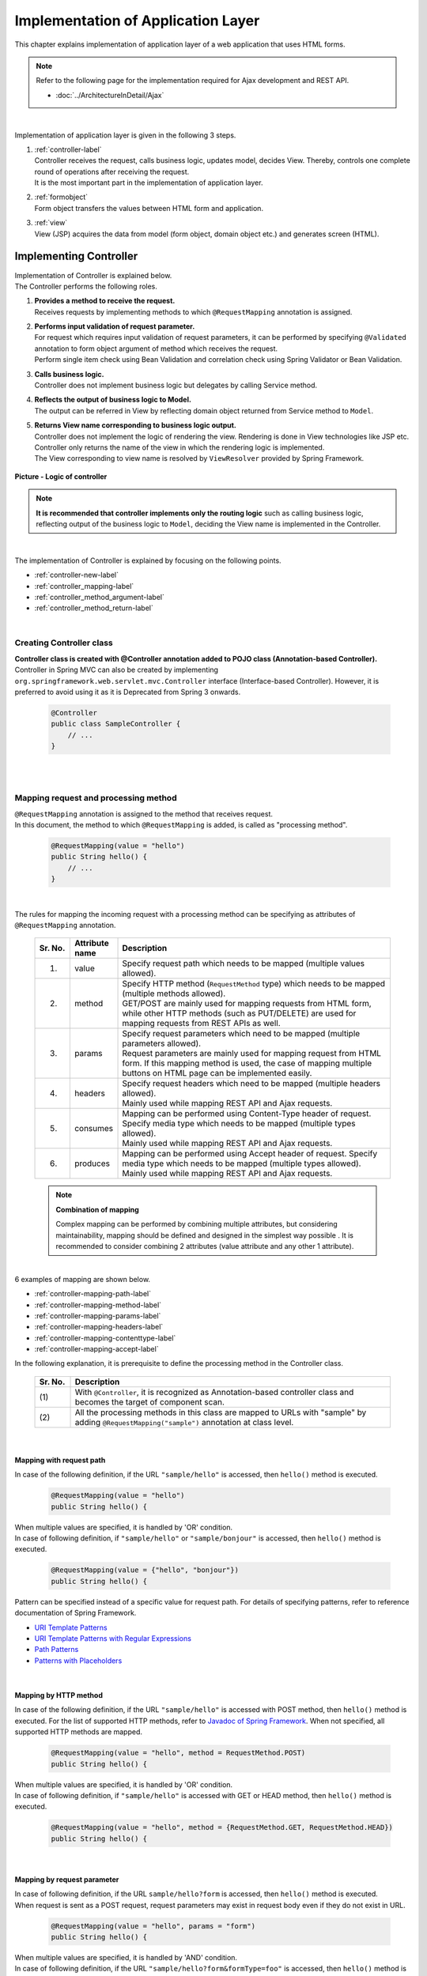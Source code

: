 Implementation of Application Layer
================================================================================

.. only:: html

 .. contents:: Index
    :depth: 3
    :local:

This chapter explains implementation of application layer of a web application that uses HTML forms. 

.. note::

   Refer to the following page for the implementation required for Ajax development and REST API.

   - :doc:`../ArchitectureInDetail/Ajax`

|

Implementation of application layer is given in the following 3 steps.

#. | :ref:`controller-label`
   | Controller receives the request, calls business logic, updates model, decides View. Thereby, controls one complete round of operations after receiving the request. 
   | It is the most important part in the implementation of application layer.
#. | :ref:`formobject`
   | Form object transfers the values between HTML form and application.
#. | :ref:`view`
   | View (JSP) acquires the data from model (form object, domain object etc.) and generates screen (HTML).


.. _controller-label:

Implementing Controller
--------------------------------------------------------------------------------
| Implementation of Controller is explained below.
| The Controller performs the following roles.

#. | **Provides a method to receive the request.**
   | Receives requests by implementing methods to which \ ``@RequestMapping``\  annotation is assigned.
#. | **Performs input validation of request parameter.**
   | For request which requires input validation of request parameters, it can be  performed by specifying \ ``@Validated``\  annotation to form object argument of method which receives the request.
   | Perform single item check using Bean Validation and correlation check using Spring Validator or Bean Validation.
#. | **Calls business logic.**
   | Controller does not implement business logic but delegates by calling Service method.
#. | **Reflects the output of business logic to Model.**
   | The output can be referred in View by reflecting domain object returned from Service method to \ ``Model``\ .
#. | **Returns View name corresponding to business logic output.**
   | Controller does not implement the logic of rendering the view. Rendering is done in View technologies like JSP etc.
   | Controller only returns the name of the view in which the rendering logic is implemented.
   | The View corresponding to view name is resolved by \ ``ViewResolver``\  provided by Spring Framework.

.. figure:: images_ApplicationLayer/application_logic-of-controller.png
   :alt: responsibility of logic
   :width: 80%
   :align: center
 
   **Picture - Logic of controller**

.. note::
 
 **It is recommended that controller implements only the routing logic** such as calling business logic, reflecting output of the business logic to \ ``Model``\ , deciding the View name is implemented in the Controller.

|

The implementation of Controller is explained by focusing on the following points.

- :ref:`controller-new-label`
- :ref:`controller_mapping-label`
- :ref:`controller_method_argument-label`
- :ref:`controller_method_return-label`

|

.. _controller-new-label:

Creating Controller class
^^^^^^^^^^^^^^^^^^^^^^^^^^^^^^^^^^^^^^^^^^^^^^^^^^^^^^^^^^^^^^^^^^^^^^^^^^^^^^^^
| **Controller class is created with @Controller annotation added to POJO class (Annotation-based Controller).**
| Controller in Spring MVC can also be created by implementing \ ``org.springframework.web.servlet.mvc.Controller``\  interface (Interface-based Controller). However, it is preferred to avoid using it as it is Deprecated from Spring 3 onwards.

 .. code-block:: java

    @Controller
    public class SampleController {
        // ...
    }

|
|

.. _controller_mapping-label:

Mapping request and processing method
^^^^^^^^^^^^^^^^^^^^^^^^^^^^^^^^^^^^^^^^^^^^^^^^^^^^^^^^^^^^^^^^^^^^^^^^^^^^^^^^
| \ ``@RequestMapping``\  annotation is assigned to the method that receives request.
| In this document, the method to which \ ``@RequestMapping``\  is added, is called as "processing method".

 .. code-block:: java

    @RequestMapping(value = "hello")
    public String hello() {
        // ...
    }

|

The rules for mapping the incoming request with a processing method can be specifying as attributes of \ ``@RequestMapping``\  annotation. 

 .. tabularcolumns:: |p{0.10\linewidth}|p{0.10\linewidth}|p{0.80\linewidth}|
 .. list-table::
   :header-rows: 1
   :widths: 10 10 80

   * - Sr. No.
     - Attribute name
     - Description
   * - 1.
     - value
     - | Specify request path which needs to be mapped (multiple values allowed).
   * - 2.
     - method
     - | Specify HTTP method (\ ``RequestMethod``\  type) which needs to be mapped (multiple methods allowed).
       | GET/POST are mainly used for mapping requests from HTML form, while other HTTP methods (such as PUT/DELETE) are used for mapping requests from REST APIs as well. 
   * - 3.
     - params
     - | Specify request parameters which need to be mapped (multiple parameters allowed).
       | Request parameters are mainly used for mapping request from HTML form. If this mapping method is used, the case of mapping multiple buttons on HTML page can be implemented easily.
   * - 4.
     - headers
     - | Specify request headers which need to be mapped (multiple headers allowed).
       | Mainly used while mapping REST API and Ajax requests.
   * - 5.
     - consumes
     - | Mapping can be performed using Content-Type header of request. Specify media type which needs to be mapped (multiple types allowed).
       | Mainly used while mapping REST API and Ajax requests.
   * - 6.
     - produces
     - | Mapping can be performed using Accept header of request. Specify media type which needs to be mapped (multiple types allowed).
       | Mainly used while mapping REST API and Ajax requests.

 .. note:: **Combination of mapping**

    Complex mapping can be performed by combining multiple attributes, but considering maintainability, mapping should be defined and designed in the simplest way possible .
    It is recommended to consider combining 2 attributes (value attribute and any other 1 attribute).

|

| 6 examples of mapping are shown below.

- :ref:`controller-mapping-path-label`
- :ref:`controller-mapping-method-label`
- :ref:`controller-mapping-params-label`
- :ref:`controller-mapping-headers-label`
- :ref:`controller-mapping-contenttype-label`
- :ref:`controller-mapping-accept-label`

| In the following explanation, it is prerequisite to define the processing method in the Controller class.

 .. code-block:: java
    :emphasize-lines: 1-2

    @Controller // (1)
    @RequestMapping("sample") // (2)
    public class SampleController {
        // ...
    }

 .. tabularcolumns:: |p{0.10\linewidth}|p{0.90\linewidth}|
 .. list-table:: 
   :header-rows: 1
   :widths: 10 90

   * - Sr. No.
     - Description
   * - | (1)
     - With \ ``@Controller``\ , it is recognized as Annotation-based controller class and becomes the target of component scan.
   * - | (2)
     - All the processing methods in this class are mapped to URLs with "sample" by adding ``@RequestMapping("sample")``\  annotation at class level. 

|

.. _controller-mapping-path-label:

Mapping with request path
""""""""""""""""""""""""""""""""""""""""""""""""""""""""""""""""""""""""""""""""
In case of the following definition, if the URL ``"sample/hello"`` is accessed, then ``hello()`` method is executed.

 .. code-block:: java

    @RequestMapping(value = "hello")
    public String hello() {

| When multiple values are specified, it is handled by 'OR' condition.
| In case of following definition, if ``"sample/hello"`` or ``"sample/bonjour"`` is accessed, then ``hello()`` method is executed. 

 .. code-block:: java

    @RequestMapping(value = {"hello", "bonjour"})
    public String hello() {

Pattern can be specified instead of a specific value for request path. For details of specifying patterns, refer to reference documentation of Spring Framework.

- `URI Template Patterns <http://docs.spring.io/spring/docs/4.1.7.RELEASE/spring-framework-reference/html/mvc.html#mvc-ann-requestmapping-uri-templates>`_\
- `URI Template Patterns with Regular Expressions <http://docs.spring.io/spring/docs/4.1.7.RELEASE/spring-framework-reference/html/mvc.html#mvc-ann-requestmapping-uri-templates-regex>`_\
- `Path Patterns <http://docs.spring.io/spring/docs/4.1.7.RELEASE/spring-framework-reference/html/mvc.html#mvc-ann-requestmapping-patterns>`_\
- `Patterns with Placeholders <http://docs.spring.io/spring/docs/4.1.7.RELEASE/spring-framework-reference/html/mvc.html#mvc-ann-requestmapping-placeholders>`_\

|

.. _controller-mapping-method-label:

Mapping by HTTP method
""""""""""""""""""""""""""""""""""""""""""""""""""""""""""""""""""""""""""""""""
In case of the following definition, if the URL ``"sample/hello"`` is accessed with POST method, then  ``hello()`` method is executed.
For the list of supported HTTP methods, refer to `Javadoc of Spring Framework <http://docs.spring.io/spring/docs/4.1.7.RELEASE/javadoc-api/org/springframework/web/bind/annotation/RequestMethod.html>`_.
When not specified, all supported HTTP methods are mapped.

 .. code-block:: java

    @RequestMapping(value = "hello", method = RequestMethod.POST)
    public String hello() {


| When multiple values are specified, it is handled by 'OR' condition.
| In case of following definition, if ``"sample/hello"`` is accessed with GET or HEAD method, then ``hello()`` method is executed.

 .. code-block:: java

    @RequestMapping(value = "hello", method = {RequestMethod.GET, RequestMethod.HEAD})
    public String hello() {

|

.. _controller-mapping-params-label:

Mapping by request parameter
""""""""""""""""""""""""""""""""""""""""""""""""""""""""""""""""""""""""""""""""
| In case of following definition, if the URL ``sample/hello?form`` is accessed, then ``hello()`` method is executed. 
| When request is sent as a POST request, request parameters may exist in request body even if they do not exist in URL.

 .. code-block:: java

    @RequestMapping(value = "hello", params = "form")
    public String hello() {


| When multiple values are specified, it is handled by 'AND' condition.
| In case of following definition, if the URL ``"sample/hello?form&formType=foo"`` is accessed, then ``hello()`` method is executed. 

 .. code-block:: java

    @RequestMapping(value = "hello", params = {"form", "formType=foo"})
    public String hello(@RequestParam("formType") String formType) {

Supported formats are as follows.

 .. tabularcolumns:: |p{0.08\linewidth}|p{0.25\linewidth}|p{0.67\linewidth}|
 .. list-table:: 
   :header-rows: 1
   :widths: 8 25 67

   * - Sr. No.
     - Format
     - Explanation
   * - 1.
     - paramName
     - Mapping is performed when request parameter of the specified parameName exists.
   * - 2.
     - !paramName
     - Mapping is performed when request parameter of the specified parameName does not exist.
   * - 3.
     - paramName=paramValue
     - Mapping is performed when value of the specified parameName is paramValue.
   * - 4.
     - paramName!=paramValue
     - Mapping is performed when value of the specified parameName is not paramValue.

|

.. _controller-mapping-headers-label:

Mapping using request header
""""""""""""""""""""""""""""""""""""""""""""""""""""""""""""""""""""""""""""""""
Refer to the details on the following page to mainly use the controller to map REST API and Ajax requests.

- :doc:`../ArchitectureInDetail/Ajax`


.. _controller-mapping-contenttype-label:

Mapping using Content-Type header
""""""""""""""""""""""""""""""""""""""""""""""""""""""""""""""""""""""""""""""""
Refer to the details on the following page to mainly use the controller to map REST API and Ajax requests.

- :doc:`../ArchitectureInDetail/Ajax`


.. _controller-mapping-accept-label:

Mapping using Accept header
""""""""""""""""""""""""""""""""""""""""""""""""""""""""""""""""""""""""""""""""
Refer to the details on the following page to mainly use the controller to map REST API and Ajax requests.

- :doc:`../ArchitectureInDetail/Ajax`

|
|

.. _controller-mapping-policy-label:

Mapping request and processing method
^^^^^^^^^^^^^^^^^^^^^^^^^^^^^^^^^^^^^^^^^^^^^^^^^^^^^^^^^^^^^^^^^^^^^^^^^^^^^^^^
Mapping by the following method is recommended.

- | **Grouping of URL of request is done for each unit of business flow or functional flow.**
  | URL grouping means defining \ ``@RequestMapping(value = "xxx")``\  as class level annotation.

- | **Use the same URL for requests for screen transitions within same functional flow**
  | The same URL means the value of 'value' attribute of \ ``@RequestMapping(value = "xxx")``\  must be same.
  | Determining which processing method is used for a particular request with same functional flow is performed using HTTP method and HTTP parameters.

The following is an example of mapping between incoming request and processing method by a sample application with basic screen flow.

 * :ref:`controller-mapping-policy-sampleapp-overview-label`
 * :ref:`controller-mapping-policy-sampleapp-url-design-label`
 * :ref:`controller-mapping-policy-sampleapp-mapping-design-label`
 * :ref:`controller-mapping-policy-sampleapp-form-impl-label`
 * :ref:`controller-mapping-policy-sampleapp-confirm-impl-label`
 * :ref:`controller-mapping-policy-sampleapp-redo-impl-label`
 * :ref:`controller-mapping-policy-sampleapp-create-impl-label`

|

.. _controller-mapping-policy-sampleapp-overview-label:

Overview of sample application
""""""""""""""""""""""""""""""""""""""""""""""""""""""""""""""""""""""""""""""""
Functional overview of sample application is as follows.

- | Provides functionality of performing CRUD operations of Entity.
- | Following 5 operations are provided.

 .. tabularcolumns:: |p{0.10\linewidth}|p{0.20\linewidth}|p{0.70\linewidth}|
 .. list-table:: 
    :header-rows: 1
    :widths: 10 20 70

    * - Sr. No.
      - Operation name
      - Overview
    * - 1.
      - Fetching list of Entities
      - Fetch list of all the created Entities to be displayed on the list screen.
    * - 2.
      - Create Entity
      - Create a new Entity with the specified contents. Screen flow (form screen, confirmation screen, completion screen) exists for this process.
    * - 3.
      - Fetching details of Entity
      - Fetch Entity of specified ID to be displayed on the details screen.
    * - 4.
      - Entity update
      - Update Entity of specified ID. Screen flow (form screen, confirmation screen, completion screen) exists for this process.
    * - 5.
      - Entity delete
      - Delete Entity of specified ID.

- | Screen flow of all functions is as follows.
  | It is not mentioned in screen flow diagram however, when input validation error occurs, form screen is displayed again.
  
.. figure:: images_ApplicationLayer/application_sample-screen-flow.png
   :alt: Screen flow of entity management function
   :width: 90%
   :align: center
 
   **Picture - Screen flow of entity management function**

|

.. _controller-mapping-policy-sampleapp-url-design-label:

Request URL
""""""""""""""""""""""""""""""""""""""""""""""""""""""""""""""""""""""""""""""""
Design the URL of the required requests.

- | Request URLs of all the requests required by the process flow are grouped.
  | This functionality performs CRUD operations of Entity called ABC, therefore URL that starts with ``"/abc/"`` is considered. 
  
- Design request URL for each operation of the functionality.

 .. tabularcolumns:: |p{0.10\linewidth}|p{0.30\linewidth}|p{0.60\linewidth}|
 .. list-table:: 
    :header-rows: 1
    :widths: 10 30 60

    * - Sr. No.
      - Operation name
      - URL for each operation (pattern)
    * - 1.
      - Fetching list of Entities
      - /abc/list
    * - 2.
      - Create Entity
      - /abc/create
    * - 3.
      - Fetching details of Entity
      - /abc/{id}
    * - 4.
      - Entity update
      - /abc/{id}/update
    * - 5.
      - Entity delete
      - /abc/{id}/delete

 .. note::
 
     ``"{id}"`` specified in URL of 'Fetching details of Entity', 'Entity update', 'Entity delete' operations is called as, `URI Template Pattern <http://docs.spring.io/spring/docs/4.1.7.RELEASE/spring-framework-reference/html/mvc.html#mvc-ann-requestmapping-uri-templates>`_\  and any value can be specified.
     In this sample application, Entity ID is specified.

 Assigned URL of each operation of screen flow diagram is mapped as shown below:

.. figure:: images_ApplicationLayer/application_sample-screen-flow-assigned-url.png
   :alt: Screen flow of entity management function and corresponding assigned URL
   :width: 90%
   :align: center
 
   **Picture - Screen flow of entity management function and corresponding assigned URL**

|

.. _controller-mapping-policy-sampleapp-mapping-design-label:

Mapping request and processing method
""""""""""""""""""""""""""""""""""""""""""""""""""""""""""""""""""""""""""""""""
| Design the mapping between incoming request and processing method.
| The following is the mapping design which is designed according to mapping policy.

 .. tabularcolumns:: |p{0.05\linewidth}|p{0.20\linewidth}|p{0.15\linewidth}|p{0.22\linewidth}|p{0.10\linewidth}|p{0.13\linewidth}|p{0.15\linewidth}|
 .. list-table:: 
   :header-rows: 1
   :widths: 5 20 15 22 10 13 15

   * - | Sr. No.
     - | Operation name
     - | URL
     - | Request name
     - | HTTP
       | Method
     - | HTTP
       | Parameter
     - | Processing method
   * - 1.
     - Fetching list of Entities
     - /abc/list
     - List display
     - GET
     - \-
     - list
   * - 2.
     - Create New Entity
     - /abc/create
     - Form display
     - \-
     - form
     - createForm
   * - 3.
     - 
     - 
     - Displaying input confirmation 
     - POST
     - confirm
     - createConfirm
   * - 4.
     - 
     - 
     - Form re-display
     - POST
     - redo
     - createRedo
   * - 5.
     - 
     - 
     - Entity Creation
     - POST
     - \-
     - create
   * - 6.
     - 
     - 
     - Displaying completion of Entity Creation
     - GET
     - complete
     - createComplete
   * - 7.
     - Fetching details of Entity 
     - /abc/{id}
     - Display details of Entity 
     - GET
     - \-
     - read
   * - 8.
     - Entity update
     - /abc/{id}/update
     - Displaying Form 
     - \-
     - form
     - updateForm
   * - 9.
     - 
     - 
     - Displaying confirmation of user input
     - POST
     - confirm
     - updateConfirm
   * - 10.
     - 
     - 
     - Form re-display
     - POST
     - redo
     - updateRedo
   * - 11.
     - 
     - 
     - Update
     - POST
     - \-
     - update
   * - 12.
     - 
     - 
     - Displaying completion of update process
     - GET
     - complete
     - updateComplete
   * - 13.
     - Entity delete
     - /abc/{id}/delete
     - Delete
     - POST
     - \-
     - delete
   * - 14.
     - 
     - 
     - Displaying completion of delete process
     - GET
     - complete
     - deleteComplete

| Multiple requests exist for each of Create Entity, Entity Update and Entity Delete functions. Therefore switching of processing methods is done using HTTP method and HTTP parameters.
| The following is the flow of requests in case of multiple requests in a function like "Create New Entity".
| All URLs are ``"/abc/create"`` and determining the processing method is done based on combination of HTTP method and HTTP parameters.

.. figure:: images_ApplicationLayer/applicationScreenflow.png
   :alt: Request flow of entity create processing
   :width: 90%
   :align: center
 
   **Picture - Request flow of entity create processing**

|

| Implementation of processing method for "Create New Entity" is shown below.
| Here, the purpose is to understand mapping between request and processing method and therefore focus must on \ ``@RequestMapping``\ .
| The details of argument and return value (view name and view) of processing method are explained in the next chapter. 

- :ref:`controller-mapping-policy-sampleapp-form-impl-label`
- :ref:`controller-mapping-policy-sampleapp-confirm-impl-label`
- :ref:`controller-mapping-policy-sampleapp-redo-impl-label`
- :ref:`controller-mapping-policy-sampleapp-create-impl-label`
- :ref:`controller-mapping-policy-sampleapp-complete-impl-label`
- :ref:`controller-mapping-policy-sampleapp-multi-impl-label`

|

.. _controller-mapping-policy-sampleapp-form-impl-label:

Implementing form display
""""""""""""""""""""""""""""""""""""""""""""""""""""""""""""""""""""""""""""""""
In order to display the form, ``form`` is specified as HTTP parameter.

 .. code-block:: java
    :emphasize-lines: 1,4

    @RequestMapping(value = "create", params = "form") // (1)
    public String createForm(AbcForm form, Model model) {
        // omitted
        return "abc/createForm"; // (2)
    }

 .. tabularcolumns:: |p{0.10\linewidth}|p{0.90\linewidth}|
 .. list-table:: 
   :header-rows: 1
   :widths: 10 90

   * - Sr. No.
     - Description
   * - | (1)
     - Specify ``"form"`` as value of ``params`` attribute.
   * - | (2)
     - Return view name of JSP to render form screen.

 .. note::
    In this processing method, ``method`` attribute is not specified since it is not required for HTTP GET method.

|

Example of implementation of sections other than processing method is explained below.

Besides implementing the processing method for form display, points mentioned below are required:

- Implement generation process of form object. Refer to :ref:`formobject` for the details of form object.
- Implement View of form screen. Refer to :ref:`view` for the details of View.

Use the following form object.

 .. code-block:: java

  public class AbcForm implements Serializable {
      private static final long serialVersionUID = 1L;

      @NotEmpty
      private String input1;

      @NotNull
      @Min(1)
      @Max(10)
      private Integer input2;

      // omitted setter&getter
  }

Creating an object of AbcForm.

 .. code-block:: java

    @ModelAttribute
    public AbcForm setUpAbcForm() {
        return new AbcForm();
    }


Create view(JSP) of form screen.

 .. code-block:: jsp
    :emphasize-lines: 12

    <h1>Abc Create Form</h1>
    <form:form modelAttribute="abcForm"
      action="${pageContext.request.contextPath}/abc/create">
      <form:label path="input1">Input1</form:label>
      <form:input path="input1" />
      <form:errors path="input1" />
      <br>
      <form:label path="input2">Input2</form:label>
      <form:input path="input2" />
      <form:errors path="input2" />
      <br>
      <input type="submit" name="confirm" value="Confirm" /> <!-- (1) -->
    </form:form>

 .. tabularcolumns:: |p{0.10\linewidth}|p{0.90\linewidth}|
 .. list-table:: 
   :header-rows: 1
   :widths: 10 90

   * - Sr. No.
     - Description
   * - | (1)
     - Specify  \ ``name="confirm"``\  parameter for submit button to transit to confirmation screen.

|

The operations are explained below.

| Sending the request for form display.
| Access ``"abc/create?form"`` URL.
| Since ``form`` is specified in the URL as an HTTP parameter, ``createForm`` method of controller is called and form screen is displayed.

 .. figure:: images_ApplicationLayer/applicationCreateFormDisplay.png
   :width: 90%

|

.. _controller-mapping-policy-sampleapp-confirm-impl-label:

Implementing the display of user input confirmation screen
""""""""""""""""""""""""""""""""""""""""""""""""""""""""""""""""""""""""""""""""
To check user input in the form, data is sent by POST method and ``confirm`` is specified as HTTP parameter.

 .. code-block:: java
    :emphasize-lines: 1,5,8

    @RequestMapping(value = "create", method = RequestMethod.POST, params = "confirm") // (1)
    public String createConfirm(@Validated AbcForm form, BindingResult result,
            Model model) {
        if (result.hasErrors()) {
            return createRedo(form, model); // return "abc/createForm"; (2)
        }
        // omitted
        return "abc/createConfirm"; // (3)
    }

 .. tabularcolumns:: |p{0.10\linewidth}|p{0.90\linewidth}|
 .. list-table:: 
   :header-rows: 1
   :widths: 10 90

   * - Sr. No.
     - Description
   * - | (1)
     - Specify "RequestMethod.POST" in ``method`` attribute and "confirm" in ``params`` attribute.
   * - | (2)
     - In case of input validation errors, it is recommended to call the processing method of form re-display.
   * - | (3)
     - Return view-name of JSP to render the screen for user input confirmation.

 .. note::
    POST method is specified to prevent displaying confidential information such as password and other personal information etc. in the address bar.
    (Needless to say that these security measures not sufficient and needs more secure measures such as SSL etc.)

|

Example of implementation of sections other than processing method is explained below.

Besides implementing processing method for user input confirmation screen, points mentioned below are required.

- Implement view of user-input confirmation screen. Refer to :ref:`view` for the details of view.

Create  the view (JSP) for user input confirmation screen.

 .. code-block:: jsp
    :emphasize-lines: 6,10,12-13

    <h1>Abc Create Form</h1>
    <form:form modelAttribute="abcForm"
      action="${pageContext.request.contextPath}/abc/create">
      <form:label path="input1">Input1</form:label>
      ${f:h(abcForm.input1)}
      <form:hidden path="input1" /> <!-- (1) -->
      <br>
      <form:label path="input2">Input2</form:label>
      ${f:h(abcForm.input2)}
      <form:hidden path="input2" /> <!-- (1) -->
      <br>
      <input type="submit" name="redo" value="Back" /> <!-- (2) -->
      <input type="submit" value="Create" /> <!-- (3) -->
    </form:form>

 .. tabularcolumns:: |p{0.10\linewidth}|p{0.90\linewidth}|
 .. list-table:: 
   :header-rows: 1
   :widths: 10 90

   * - Sr. No.
     - Description
   * - | (1)
     - The values entered on form screen is set as the hidden fields of HTML form since they must be sent back to the server when Create or Back buttons are clicked.
   * - | (2)
     - Specify \ ``name="redo"``\  parameter for submit button to return to form screen.
   * - | (3)
     - Parameter name need not be specified for submit button. Submit button will do the actual create operation.

 .. note::
    In the above example, HTML escaping is performed as an XSS countermeasure using ``f:h()`` function while displaying the user input values.
    For details, refer to :doc:`Cross Site Scripting <../Security/XSS>`.

|

The operations are explained below.

| Send the request for displaying user input confirmation.
| Enter ``"aa"`` in Input1 and ``"5"`` in Input2 and click Confirm button on form screen.
| After clicking Confirm button, ``"abc/create?confirm"`` URI gets accessed using POST method.
| Since HTTP parameter ``confirm`` is present in the URI, ``createConfirm`` method of controller is called and user input confirmation screen is displayed.

 .. figure:: images_ApplicationLayer/applicationCreateConfirmDisplay.png
   :width: 90%

Since HTTP parameters are sent across through HTTP POST method after clicking the Confirm button, it does not appear in URI. However, "confirm" is included as HTTP parameter.

 .. figure:: images_ApplicationLayer/applicationCreateConfirmNetwork.png
   :width: 90%

|

.. _controller-mapping-policy-sampleapp-redo-impl-label:

Implementing 'redisplay of form' 
""""""""""""""""""""""""""""""""""""""""""""""""""""""""""""""""""""""""""""""""
"redo" is specified as HTTP parameter to indicate that form needs to be redisplayed.

 .. code-block:: java
    :emphasize-lines: 1,4

    @RequestMapping(value = "create", method = RequestMethod.POST, params = "redo") // (1)
    public String createRedo(AbcForm form, Model model) {
        // omitted
        return "abc/createForm"; // (2)
    }

 .. tabularcolumns:: |p{0.10\linewidth}|p{0.90\linewidth}|
 .. list-table:: 
   :header-rows: 1
   :widths: 10 90

   * - Sr. No.
     - Description
   * - | (1)
     - Specify "RequestMethod.POST" in ``method`` attribute and "redo" in ``params`` attribute.
   * - | (2)
     - Return view name of JSP to render the form screen.

|

Operation is described below.

| Send the request to redisplay the form screen.
| Click Back button on user input confirmation screen.
| When Back button is clicked, "abc/create?redo" URI gets accessed through HTTP POST method.
| Since "redo" HTTP parameter is present in the URI, ``createRedo`` method of controller is invoked and form screen is redisplayed.

 .. figure:: images_ApplicationLayer/applicationCreateConfirmDisplay.png
   :width: 90%

Since HTTP parameters are sent across through HTTP POST method after clicking the Back button, it does not appear in URI. However, "redo" is included as HTTP parameter.
Moreover, since input values of form had been sent as hidden fields, input values can be restored on redisplayed form screen.

 .. figure:: images_ApplicationLayer/applicationBackToCreateFormDisplay.png
   :width: 90%

 .. figure:: images_ApplicationLayer/applicationBackToCreateFormNetwork.png
   :width: 90%

.. note::

    In order to implement back button functionality, setting ``onclick="javascript:history.back()"`` is also one of the ways.
    Both the methods differ in the following ways. Appropriate method must be selected as per requirement.

    * Behavior when "Back button on browser" is clicked.
    * Behavior when page having Back button is accessed and Back button is clicked.
    * History of browser

|

.. _controller-mapping-policy-sampleapp-create-impl-label:

Implementing 'create new user' business logic
""""""""""""""""""""""""""""""""""""""""""""""""""""""""""""""""""""""""""""""""
| To register input contents of form, the data (hidden parameters) to be registered is sent with HTTP POST method.
| Sorting is not carried out using HTTP parameters since new request will be the main request of this operation.
| Since the state of database changes in this process, it should not be executed multiple times due to double submission.
| Therefore, it is 'redirected' to the next screen (create complete screen) instead of directly displaying View (screen) after 
| completing this process. This pattern is called as POST-Redirect-GET(PRG) pattern. For the details of :abbr:`PRG (Post-Redirect-Get)` pattern 
| refer to :doc:`../ArchitectureInDetail/DoubleSubmitProtection` .

 .. code-block:: java
    :emphasize-lines: 1,7

    @RequestMapping(value = "create", method = RequestMethod.POST) // (1)
    public String create(@Validated AbcForm form, BindingResult result, Model model) {
        if (result.hasErrors()) {
            return createRedo(form, model); // return "abc/createForm";
        }
        // omitted
        return "redirect:/abc/create?complete"; // (2)
    }

 .. tabularcolumns:: |p{0.10\linewidth}|p{0.90\linewidth}|
 .. list-table:: 
   :header-rows: 1
   :widths: 10 90

   * - Sr. No.
     - Description
   * - | (1)
     - Specify ``RequestMethod.POST`` in ``method`` attribute. Do not specify ``params`` attribute.
   * - | (2)
     - Return URL to the request needs to be redirected as view name in order to use :abbr:`PRG (Post-Redirect-Get)`  pattern.

 .. note:: 
    It can be redirected to "/xxx" by returning "redirect:/xxx" as view name.

.. warning::
    PRG pattern is used to avoid double submission when the browser gets reloaded by clicking F5 button. However, as a countermeasure for double submission,
    it is necessary to use TransactionTokenCheck functionality.
    For details of TransactionTokenCheck, refer to :doc:`../ArchitectureInDetail/DoubleSubmitProtection` .

|

Operation is described below.

| Click 'Create' button on input confirmation screen.
| After clicking 'Create' button,  ``"abc/create"`` URL is accessed through POST method.
| Since HTTP parameters are not sent for identifying a button, it is considered as main request of Entity create process and 'create' method of Controller is invoked.

| 'Create' request does not return to the screen directly, but it is redirected to create complete display (``"/abc/create?complete"``). Hence HTTP status is changed to 302.

 .. figure:: images_ApplicationLayer/applicationCreateNetwork.png
   :width: 90%


|

.. _controller-mapping-policy-sampleapp-complete-impl-label:

Implementing notification of create new user process completion
""""""""""""""""""""""""""""""""""""""""""""""""""""""""""""""""""""""""""""""""
In order to notify the completion of create process, ``complete`` must be present in the request as HTTP parameter.

 .. code-block:: java
    :emphasize-lines: 1,4

    @RequestMapping(value = "create", params = "complete") // (1)
    public String createComplete() {
        // omitted
        return "abc/createComplete"; // (2)
    }

 .. tabularcolumns:: |p{0.10\linewidth}|p{0.90\linewidth}|
 .. list-table:: 
   :header-rows: 1
   :widths: 10 90

   * - Sr. No.
     - Description
   * - | (1)
     - Specify ``"complete"`` in ``params`` attribute.
   * - | (2)
     - Return View name of JSP to render the create completion screen.

 .. note::
    In this processing method, ``method`` attribute is not specified since it is not required for HTTP GET method.

|

Operation is described below.

| After completing creation of user, access URI (``"/abc/create?complete"``) is specified as redirect destination.
| Since HTTP parameter is ``complete``, createComplete() method of controller is called and create completion screen is displayed.


 .. figure:: images_ApplicationLayer/applicationCreateCompleteDisplay.png
   :width: 90%

 .. figure:: images_ApplicationLayer/applicationCreateCompleteNetwork.png
   :width: 90%

 .. note::
    Since PRG pattern is used, even if browser is reloaded, create completion screen is only re-displayed without re-executing create process.

|

.. _controller-mapping-policy-sampleapp-multi-impl-label:

Placing multiple buttons on HTML form
""""""""""""""""""""""""""""""""""""""""""""""""""""""""""""""""""""""""""""""""
To place multiple buttons on a single form, send HTTP parameter to identify the corresponding button and so that the processing method of controller can be switched.
An example of Create button and Back button on input confirmation screen of sample application is explained here.

'Create' button to perform 'user creation' and 'Back' button to redisplay 'create form' exists on the form of input confirmation screen as shown below.

.. figure:: images_ApplicationLayer/applicationControllerBackToForm.png
   :alt: Multiple button in the HTML form
   :width: 80%
   :align: center
 
   **Picture - Multiple button in the HTML form**

To redisplay 'create form' using request ( ``"/abc/create?redo"`` ) when Back button is clicked,
the following code is required in HTML form.

 .. code-block:: jsp
    :emphasize-lines: 1

    <input type="submit" name="redo" value="Back" /> <!-- (1) -->
    <input type="submit" value="Create" />

 .. tabularcolumns:: |p{0.10\linewidth}|p{0.90\linewidth}|
 .. list-table:: 
   :header-rows: 1
   :widths: 10 90

   * - Sr. No.
     - Description
   * - | (1)
     - In input confirmation screen ( ``"abc/createConfirm.jsp"`` ), specify \ ``name="redo"``\  parameter for Back button.

For the operations when Back button is clicked, refer to :ref:`controller-mapping-policy-sampleapp-redo-impl-label`.

|

.. _controller-mapping-policy-sampleapp-all-impl-label:

Source code of controller of sample application
""""""""""""""""""""""""""""""""""""""""""""""""""""""""""""""""""""""""""""""""
| Source-code of controller after implementing create process of sample application are shown below.
| Fetching list of Entities, Fetching detail of Entity, Entity update, Entity delete are implemented using the same guidelines.

 .. code-block:: java

    @Controller
    @RequestMapping("abc")
    public class AbcController {

        @ModelAttribute
        public AbcForm setUpAbcForm() {
            return new AbcForm();
        }

        // Handling request of "/abc/create?form"
        @RequestMapping(value = "create", params = "form")
        public String createForm(AbcForm form, Model model) {
            // omitted
            return "abc/createForm";
        }

        // Handling request of "POST /abc/create?confirm"
        @RequestMapping(value = "create", method = RequestMethod.POST, params = "confirm")
        public String createConfirm(@Validated AbcForm form, BindingResult result,
                Model model) {
            if (result.hasErrors()) {
                return createRedo(form, model);
            }
            // omitted
            return "abc/createConfirm";
        }

        // Handling request of "POST /abc/create?redo"
        @RequestMapping(value = "create", method = RequestMethod.POST, params = "redo")
        public String createRedo(AbcForm form, Model model) {
            // omitted
            return "abc/createForm";
        }

        // Handling request of "POST /abc/create"
        @RequestMapping(value = "create", method = RequestMethod.POST)
        public String create(@Validated AbcForm form, BindingResult result, Model model) {
            if (result.hasErrors()) {
                return createRedo(form, model);
            }
            // omitted
            return "redirect:/abc/create?complete";
        }

        // Handling request of "/abc/create?complete"
        @RequestMapping(value = "create", params = "complete")
        public String createComplete() {
            // omitted
            return "abc/createComplete";
        }

    }

|
|

.. _controller_method_argument-label:

Regarding arguments of processing method
^^^^^^^^^^^^^^^^^^^^^^^^^^^^^^^^^^^^^^^^^^^^^^^^^^^^^^^^^^^^^^^^^^^^^^^^^^^^^^^^

The arguments of processing method can be used to fetch various values `<http://docs.spring.io/spring/docs/4.1.7.RELEASE/spring-framework-reference/html/mvc.html#mvc-ann-arguments>`_;
however, as a principle rule, the following should not be fetched using arguments of processing method of controller.

* ServletRequest
* HttpServletRequest
* org.springframework.web.context.request.WebRequest
* org.springframework.web.context.request.NativeWebRequest
* java.io.InputStream
* java.io.Reader
* java.io.OutputStream
* java.io.Writer 
* java.util.Map
* org.springframework.ui.ModelMap

.. note::
    When generalized values like HttpServletRequest, getAttribute/setAttribute of HttpSession and get/put of Map are allowed, liberal use of these can degrade the maintainability of
    the project with an increase in project size. 

    When common parameters (request parameters) need to be stored in JavaBean and passed as an argument to a method of controller,
    it can be implemented using :ref:`methodargumentresolver` as described later.

|

Arguments depending on the purpose of usage are described below.

- :ref:`controller_method_argument-model-label`
- :ref:`controller_method_argument-pathvariable-label`
- :ref:`controller_method_argument-requestparam-label`
- :ref:`controller_method_argument-form-label`
- :ref:`controller_method_argument-validation-label`
- :ref:`controller_method_argument-redirectattributes-label`
- :ref:`controller_method_argument-redirectattributes-param-label`
- :ref:`controller_method_argument-redirectattributes-path-label`
- :ref:`controller_method_argument-cookievalue-label`
- :ref:`controller_method_argument-cookiewrite-label`
- :ref:`controller_method_argument-pagination-label`
- :ref:`controller_method_argument-upload-label`
- :ref:`controller_method_argument-message-label`

|

.. _controller_method_argument-model-label:

Passing data to screen (View)
""""""""""""""""""""""""""""""""""""""""""""""""""""""""""""""""""""""""""""""""
To pass data to be displayed on screen (View), fetch ``org.springframework.ui.Model``\  (Hereafter called as ``Model``) as argument of processing method and
add the data (Object) to \ ``Model``\  object.

- SampleController.java

 .. code-block:: java
    :emphasize-lines: 2-4

    @RequestMapping("hello")
    public String hello(Model model) { // (1)
        model.addAttribute("hello", "Hello World!"); // (2)
        model.addAttribute(new HelloBean("Bean Hello World!")); // (3)
        return "sample/hello"; // returns view name
    }

- hello.jsp

 .. code-block:: jsp
    :emphasize-lines: 1-2

    Message : ${f:h(hello)}<br> <%-- (4) --%>
    Message : ${f:h(helloBean.message)}<br> <%-- (5) --%>

- HTML of created by View(hello.jsp)

 .. code-block:: html
    :emphasize-lines: 1-2

    Message : Hello World!<br> <!-- (6) -->
    Message : Bean Hello World!<br> <!-- (6) -->


 .. tabularcolumns:: |p{0.10\linewidth}|p{0.90\linewidth}|
 .. list-table:: 
   :header-rows: 1
   :widths: 10 90

   * - Sr. No.
     - Description
   * - | (1)
     -  \ Fetch ``Model``\  object as argument.
   * - | (2)
     - | Call \ ``addAttribute``\  method of \ ``Model``\  object received as argument, and add the data to \ ``Model``\  object.
       | For example, ``"HelloWorld!"`` string is added to the attribute name ``"hello"``.
   * - | (3)
     - | If first argument of \ ``addAttribute``\  method is omitted, the class name beginning with lower case letter will become the attribute name.
       | For example, the result of ``model.addAttribute("helloBean", new HelloBean());`` is same as the result of ``model.addAttribute(new HelloBean());``
   * - | (4)
     - | In View (JSP), it is possible to acquire the data added to \ ``Model``\  object by specifying "${Attribute name}".
       | For example, HTML escaping is performed using  "${f:h(Attribute name)}" function of EL expression.
       | For details of functions of EL expression that perform HTML escaping, refer to :doc:`Cross Site Scripting <../Security/XSS>`.
   * - | (5)
     - | The values of JavaBean stored in \ ``Model``\  can be acquired by specifying "${Attribute name.property name}".
   * - | (6)
     - | JSP is output in HTML format.

 .. note::
   Even though the \ ``Model``\  is not used, it can be specified as an argument. Even if it is not required at the initial stage of implementation,
   it can be used later (so that the signature of methods need not be changed in future).

 .. note::
   The value can also be referred from the module which is not managed under Spring MVC (for example, ServletFilter, etc.) since 
   ``addAttribute`` in  ``Model`` performs a ``setAttribute`` in ``HttpServletRequest``.

|

.. _controller_method_argument-pathvariable-label:

Retrieving values from URL path
""""""""""""""""""""""""""""""""""""""""""""""""""""""""""""""""""""""""""""""""
| To retrieve values from URL path, add \ ``@PathVariable``\  annotation to argument of processing method of controller.
| In order to retrieve values from the path using \ ``@PathVariable``\  annotation, value of \ ``@RequestMapping``\  annotation must contain those values in the form of variables (for example, {id}).

 .. code-block:: java
    :emphasize-lines: 1,3,4

    @RequestMapping("hello/{id}/{version}") // (1)
    public String hello(
            @PathVariable("id") String id, // (2)
            @PathVariable Integer version, // (3)
            Model model) {
        // do something
        return "sample/hello"; // returns view name
    }

 .. tabularcolumns:: |p{0.10\linewidth}|p{0.90\linewidth}|
 .. list-table:: 
   :header-rows: 1
   :widths: 10 90

   * - Sr. No.
     - Description
   * - | (1)
     - | Specify the portion to be extracted as path variable in the value of \ ``@RequestMapping``\  annotation. Specify path variable in "{variable name}" format.
       | For example, 2 path variables such as  ``"id"`` and ``"version"`` are specified. 
   * - | (2)
     - | Specify variable name of path variable in \ ``@PathVariable``\  annotation.
       | For example, when the URL ``"sample/hello/aaaa/1"`` is accessed, the string ``"aaaa"`` is passed to argument "id".
   * - | (3)
     - | Value attribute of ``@PathVariable``\  annotation can be omitted. When it is omitted, the argument name is considered as the request parameter name.
       | In the above example, when the URL ``"sample/hello/aaaa/1"`` is accessed, value ``"1"`` is passed to argument "version".
       | However, in this method compilation needs to be done by specifying either of:

       * \ ``-g``\  option (mode to output debug information)
       * \ ``-parameters``\  option added from Java8 (mode to generate metadata for reflection in the method parameters)


 .. note::
    Binding argument can be of any data type other than string. In case of different data type, \ ``org.springframework.beans.TypeMismatchException``\  is thrown and default response is 400 (Bad Request). 
    For example, when the URL ``"sample/hello/aaaa/v1"`` is accessed, an exception is thrown since ``"v1"`` cannot be converted into Integer type.

 .. warning::
    When omitting the value attribute of ``@PathVariable``\  annotation, the application to be deployed needs to be compiled by specifying \ ``-g``\  option or \ ``-parameters``\  option which is added from Java8.
    When these options are specified, there is a likely impact on memory and processing performance since information or processing required for debugging gets appended to the class after compilation.
    Basically, it is recommended to explicitly specify the value attribute.

|

.. _controller_method_argument-requestparam-label:

Retrieving request parameters individually
""""""""""""""""""""""""""""""""""""""""""""""""""""""""""""""""""""""""""""""""
To retrieve request parameters individually, add \ ``@RequestParam``\  annotation to argument.

 .. code-block:: java
    :emphasize-lines: 3-6

    @RequestMapping("bindRequestParams")
    public String bindRequestParams(
            @RequestParam("id") String id, // (1)
            @RequestParam String name, // (2)
            @RequestParam(value = "age", required = false) Integer age, // (3)
            @RequestParam(value = "genderCode", required = false, defaultValue = "unknown") String genderCode, // (4)
            Model model) {
        // do something
        return "sample/hello"; // returns view name
    }

 .. tabularcolumns:: |p{0.10\linewidth}|p{0.90\linewidth}|
 .. list-table:: 
   :header-rows: 1
   :widths: 10 90

   * - Sr. No.
     - Description
   * - | (1)
     - | Specify request parameter name in the value attribute of \ ``@RequestParam``\  annotation.
       | For example, when the URL ``"sample/hello?id=aaaa"`` is accessed, the string ``"aaaa"`` is passed to argument "id".
   * - | (2)
     - | value attribute of ``@RequestParam``\  annotation can be omitted. When it is omitted, the argument name becomes the request parameter name. 
       | For example, when the URL ``"sample/hello?name=bbbb&...."`` is accessed, string ``"bbbb"`` is passed to argument "name".
       | However, in this method compilation needs to be done by specifying either of:

       * \ ``-g``\  option (mode to output debug information)
       * \ ``-parameters``\  option added from Java8 (mode to generate metadata for reflection in the method parameters)

   * - | (3)
     - | By default, an error occurs if the specified request parameter does not exist. When request parameter is not required, specify ``false`` in the ``required`` attribute.
       | For example, when it is accessed where request parameter ``age`` does not exist, \ ``null``\  is passed to argument "age".
   * - | (4)
     - | When default value is to be used if the specified request parameter does not exist, specify the default value in defaultValue attribute.
       | For example, when it is accessed where request parameter ``genderCode`` does not exist, ``"unknown"`` is passed to argument "genderCode".


 .. note::
    When it is accessed without specifying mandatory parameters, \ ``org.springframework.web.bind.MissingServletRequestParameterException``\  is thrown and default operation is responded with 400 (Bad Request).
    However, when defaultValue attribute is specified, the value specified in defaultValue attribute is passed without throwing exception.

 .. note::
    Binding argument can be of any data type. In case the data type do not match, \ ``org.springframework.beans.TypeMismatchException``\  is thrown and default response is 400 (Bad Request).
    For example, when ``"sample/hello?age=aaaa&..."`` URL is accessed, exception is thrown since ``aaaa`` cannot be converted into Integer.

|

**Binding to form object must be done only when any of the following conditions are met.**

- If request parameter is an item in the HTML form.
- If request parameter is not an item in HTML form, however, input validation other than mandatory check needs to be performed.
- If error details of input validation error needs to be output for each parameter.
- If there are 3 or more request parameters. (maintenance and readability point of view)

|

.. _controller_method_argument-form-label:

Retrieving request parameters collectively
""""""""""""""""""""""""""""""""""""""""""""""""""""""""""""""""""""""""""""""""
| Use form object to collectively fetch all the request parameters.
| Form object is JavaBean representing HTML form. For the details of form object, refer to :ref:`formobject`.

Following is an example that shows the difference between processing method that fetches each request parameter using ``@RequestParam`` and the same processing method when fetching request parameters in a form object

Processing method that receives request parameter separately using ``@RequestParam`` is as shown below.

 .. code-block:: java

    @RequestMapping("bindRequestParams")
    public String bindRequestParams(
            @RequestParam("id") String id,
            @RequestParam String name,
            @RequestParam(value = "age", required = false) Integer age,
            @RequestParam(value = "genderCode", required = false, defaultValue = "unknown") String genderCode,
            Model model) {
        // do something
        return "sample/hello"; // returns view name
    }

| Create form object class
| For jsp of HTML form corresponding to this form object, refer to :ref:`formobjectjsp`.

 .. code-block:: java

    public class SampleForm implements Serializable{
        private static final long serialVersionUID = 1477614498217715937L;

        private String id;
        private String name;
        private Integer age;
        private String genderCode;

        // omit setters and getters

    }

 .. note::
  **Request parameter name should match with form object property name.**

  When parameters ``"id=aaa&name=bbbb&age=19&genderCode=men?tel=01234567"`` are sent to the above form object,
   the values of ``id`` , ``name`` , ``age`` , ``genderCode`` matching with the property name, are stored, however ``tel`` is not included in form object, as it does not have matching property name.

  Make changes such that request parameters which were being fetched individually using ``@RequestParam`` now get fetched as form object.

 .. code-block:: java
    :emphasize-lines: 2

    @RequestMapping("bindRequestParams")
    public String bindRequestParams(@Validated SampleForm form, // (1)
            BindingResult result,
            Model model) {
        // do something
        return "sample/hello"; // returns view name
    }

 .. tabularcolumns:: |p{0.10\linewidth}|p{0.90\linewidth}|
 .. list-table:: 
   :header-rows: 1
   :widths: 10 90

   * - Sr. No.
     - Description
   * - | (1)
     - Receive \ ``SampleForm``\  object as argument.

 .. note::
    When form object is used as argument, unlike \ ``@RequestParam``\ ,
    mandatory check is not performed. \ **When using form object,** :ref:`controller_method_argument-validation-label` **should be performed as described below**\.

.. warning::
    Domain objects such as Entity, etc. can also be used as form object without any changes required. 
    However, the parameters such as password for confirmation, agreement confirmation checkbox, etc. should exist only on WEB screen.
    Since the fields depending on such screen items should not be added to domain objects, it is recommended to create class for form object separate from domain object. 
    When a domain object needs to be created from request parameters, values must first be received in form object and then copied to domain object from form object.

|

.. _controller_method_argument-validation-label:

Performing input validation
""""""""""""""""""""""""""""""""""""""""""""""""""""""""""""""""""""""""""""""""
When performing input validation for the form object, add \ ``@Validated``\  annotation to form object argument, and specify \ ``org.springframework.validation.BindingResult``\  (Hereafter 
called as \ ``BindingResult``\ ) to argument immediately after form object argument.

Refer to :doc:`../ArchitectureInDetail/Validation`  for the details of input validation.

Add annotations required in input validation to the fields of form object class.

 .. code-block:: java

    public class SampleForm implements Serializable {
        private static final long serialVersionUID = 1477614498217715937L;

        @NotNull
        @Size(min = 10, max = 10)
        private String id;

        @NotNull
        @Size(min = 1, max = 10)
        private String name;

        @Min(1)
        @Max(100)
        private Integer age;

        @Size(min = 1, max = 10)
        private Integer genderCode;

        // omit setters and getters
    }


| Add \ ``@Validated``\  annotation to form object argument.
| Input validation is performed for the argument with ``@Validated`` annotation before the processing method of controller is executed. The check result is stored in the argument \ ``BindingResult``\  which immediately follows form object argument.
| The type conversion error that occurs when a data-type other than String is specified in form object, is also stored in \ ``BindingResult``\ .

 .. code-block:: java
    :emphasize-lines: 2,3,5

    @RequestMapping("bindRequestParams")
    public String bindRequestParams(@Validated SampleForm form, // (1)
            BindingResult result, // (2)
            Model model) {
        if (result.hasErrors()) { // (3)
            return "sample/input"; // back to the input view 
        }
        // do something
        return "sample/hello"; // returns view name
    }

 .. tabularcolumns:: |p{0.10\linewidth}|p{0.90\linewidth}|
 .. list-table:: 
   :header-rows: 1
   :widths: 10 90

   * - Sr. No.
     - Description
   * - | (1)
     - Add \ ``@Validated``\  annotation to \ ``SampleForm``\  argument, and mark it as target for input validation. 
   * - | (2)
     - Specify \ ``BindingResult``\  in the argument where input validation result is stored.
   * - | (3)
     - Check if input validation error exists. If there is an error, ``true`` is returned.

|

.. _controller_method_argument-redirectattributes-label:

Passing data while redirecting request
""""""""""""""""""""""""""""""""""""""""""""""""""""""""""""""""""""""""""""""""
To redirect after executing a processing method ofcontroller and to pass data along with it, fetch \ ``org.springframework.web.servlet.mvc.support.RedirectAttributes``\  (Henceforth called as \ ``RedirectAttributes``\ ) as an argument of processing method, 
and add the data to ``RedirectAttributes`` object.

- SampleController.java

 .. code-block:: java
    :emphasize-lines: 2-5,10

    @RequestMapping("hello")
    public String hello(RedirectAttributes redirectAttrs) { // (1)
        redirectAttrs.addFlashAttribute("hello", "Hello World!"); // (2)
        redirectAttrs.addFlashAttribute(new HelloBean("Bean Hello World!")); // (3)
        return "redirect:/sample/hello?complete"; // (4)
    }

    @RequestMapping(value = "hello", params = "complete")
    public String helloComplete() { 
        return "sample/complete"; // (5)
    }

- complete.jsp

 .. code-block:: jsp
    :emphasize-lines: 1-2

    Message : ${f:h(hello)}<br> <%-- (6) --%>
    Message : ${f:h(helloBean.message)}<br> <%-- (7) --%>

- HTML of created by View(complete.jsp)

 .. code-block:: html
    :emphasize-lines: 1-2

    Message : Hello World!<br> <!-- (8) -->
    Message : Bean Hello World!<br> <!-- (8) -->

 .. tabularcolumns:: |p{0.10\linewidth}|p{0.90\linewidth}|
 .. list-table:: 
   :header-rows: 1
   :widths: 10 90

   * - Sr. No.
     - Description
   * - | (1)
     - Fetch \ ``RedirectAttributes``\  object as argument of the processing method of controller.
   * - | (2)
     - | Call \ ``addFlashAttribute``\  method of \ ``RedirectAttributes``\  and add the data to \ ``RedirectAttributes``\  object. 
       | For example, the string data ``"HelloWorld!"`` is added to attribute name ``"hello"``. 
   * - | (3)
     - | If first argument of \ ``addFlashAttribute``\  method is omitted, the class name beginning with lower case letter becomes the attribute name.
       | For example, the result of ``model.addFlashAttribute("helloBean", new HelloBean());`` is same as ``model.addFlashAttribute(new HelloBean());``.
   * - | (4)
     - | Send a redirect request to another URL which will display the next screen instead of displaying screen (View) directly.
   * - | (5)
     - | In the processing method after redirection, return view name of the screen that displays the data added in (2) and (3).
   * - | (6)
     - | In the View (JSP) side, the data added to \ ``RedirectAttributes``\  object can be obtained by specifying "${attribute name}".
       | For example, HTML escaping is performed using "${f:h(attribute name)}" function of EL expression.
       | For the details of functions of EL expression that performs HTML escaping, refer to :doc:`Cross Site Scripting <../Security/XSS>`.
   * - | (7)
     - | The value stored in \ ``RedirectAttributes``\  can be obtained from JavaBean by using "${Attribute name.Property name}". 
   * - | (8)
     - | HTML output.

.. warning::
    The data cannot be passed to redirect destination even though it is added to ``Model``.
 
.. note::

    It is similar to the \ ``addAttribute``\  method of \ ``Model``\ . However survival time of data differs. 
    In \ ``addFlashAttribute``\  of \ ``RedirectAttributes``\ , the data is stored in a scope called flash scope.
    Data of only 1 request (G in PRG pattern) can be referred after redirect. The data from the second request onwards is deleted.


.. figure:: images_ApplicationLayer/applicationFlashscope.png
   :alt: Survival time of flush scope
   :width: 80%
   :align: center

   **Picture - Survival time of flush scope**
 
|

.. _controller_method_argument-redirectattributes-param-label:

Passing request parameters to redirect destination
""""""""""""""""""""""""""""""""""""""""""""""""""""""""""""""""""""""""""""""""
When request parameters are to be set dynamically to redirect destination, add the values to be passed to \ ``RedirectAttributes``\  object of argument. 

 .. code-block:: java
    :emphasize-lines: 4

    @RequestMapping("hello")
    public String hello(RedirectAttributes redirectAttrs) {
        String id = "aaaa";
        redirectAttrs.addAttribute("id", id); // (1)
        // must not return "redirect:/sample/hello?complete&id=" + id;
        return "redirect:/sample/hello?complete";
    }

 .. tabularcolumns:: |p{0.10\linewidth}|p{0.90\linewidth}|
 .. list-table:: 
   :header-rows: 1
   :widths: 10 90

   * - Sr. No.
     - Description
   * - | (1)
     - | Specify request parameter name in argument ``name and request parameter value in argument ``value`` and call \ ``addAttribute``\  method of \ ``RedirectAttributes``\  object. 
       | In the above example, it is redirected to ``"/sample/hello?complete&id=aaaa"``.
       
.. warning::
    In the above example, the result is the same as of ``return "redirect:/sample/hello?complete&id=" + id;``\  (as shown in the commented out line in the above example).
    However, since URL encoding is also performed if \ ``addAttribute``\  method of ``RedirectAttributes``\  object is used,
    the request parameters that needs to be inserted dynamically **should be set to the request parameter using addAttribute method and should not be set to redirect URL specified as return value.**
    The request parameters which are not to be inserted dynamically ("complete" as in the above example), can be directly specified in the redirect URL specified as the return value.

|

.. _controller_method_argument-redirectattributes-path-label:

Inserting values in redirect destination URL path
""""""""""""""""""""""""""""""""""""""""""""""""""""""""""""""""""""""""""""""""
To insert values in redirect destination URL path dynamically, add the value to be inserted in \ ``RedirectAttributes``\  object of argument as shown in the example to set request parameters.

 .. code-block:: java
    :emphasize-lines: 4,6

    @RequestMapping("hello")
    public String hello(RedirectAttributes redirectAttrs) {
        String id = "aaaa";
        redirectAttrs.addAttribute("id", id); // (1)
        // must not return "redirect:/sample/hello/" + id + "?complete";
        return "redirect:/sample/hello/{id}?complete"; // (2)
    }

 .. tabularcolumns:: |p{0.10\linewidth}|p{0.90\linewidth}|
 .. list-table:: 
   :header-rows: 1
   :widths: 10 90

   * - Sr. No.
     - Description
   * - | (1)
     - | Specify attribute name and the value using \ ``addAttribute``\  method of \ ``RedirectAttributes``\  object. 
   * - | (2)
     - | Specify the path of the variable "{Attribute name}"  to be inserted in the redirect URL. 
       | In the above example, it is redirected to ``"/sample/hello/aaaa?complete"``.

.. warning::
    In the above example, the result is same as of ``"redirect:/sample/hello/" + id + "?complete";``\  (as shown in the commented out line in the above example).
    However, since URL encoding is also performed when using \ ``addAttribute``\  method of ``RedirectAttributes``\  object,
    the path values to be inserted dynamically **should be inserted using addAttribute method and path variable and should not be set to redirect URL specified as return value.**

|

.. _controller_method_argument-cookievalue-label:

Acquiring values from Cookie
""""""""""""""""""""""""""""""""""""""""""""""""""""""""""""""""""""""""""""""""
Add \ ``@CookieValue``\  annotation to the argument of processing method to acquire the values from a cookie. 

 .. code-block:: java
    :emphasize-lines: 2

    @RequestMapping("readCookie")
    public String readCookie(@CookieValue("JSESSIONID") String sessionId, Model model) { // (1)
        // do something
        return "sample/readCookie"; // returns view name
    }

 .. tabularcolumns:: |p{0.10\linewidth}|p{0.90\linewidth}|
 .. list-table:: 
   :header-rows: 1
   :widths: 10 90

   * - Sr. No.
     - Description
   * - | (1)
     - | Specify name of the cookie in the ``value`` attribute of \ ``@CookieValue``\  annotation. 
       | In the above example, "JSESSIONID" value is passed from cookie to sessionId argument.

.. note::
    As in the case of ``@RequestParam`` , it has ``required`` attribute and ``defaultValue`` attribute. Also, the data type of the argument need not be String. 
     Refer to :ref:`controller_method_argument-requestparam-label` for details.

|

.. _controller_method_argument-cookiewrite-label:

Writing values in Cookie
""""""""""""""""""""""""""""""""""""""""""""""""""""""""""""""""""""""""""""""""
| To write values in cookie, call \ ``addCookie``\  method of \ ``HttpServletResponse``\  object directly and add the value to cookie.
| Since there is no way to write to cookie in Spring MVC  (3.2.3 version), ** Only in this case, HttpServletResponse can fetched as an argument of processing method of controller.** 

 .. code-block:: java
    :emphasize-lines: 3,5

    @RequestMapping("writeCookie")
    public String writeCookie(Model model,
            HttpServletResponse response) { // (1)
        Cookie cookie = new Cookie("foo", "hello world!");
        response.addCookie(cookie); // (2)
        // do something
        return "sample/writeCookie";
    }

 .. tabularcolumns:: |p{0.10\linewidth}|p{0.90\linewidth}|
 .. list-table:: 
   :header-rows: 1
   :widths: 10 90

   * -  Sr. No.
     - Description
   * - | (1)
     - Specify \ ``HttpServletResponse``\  object as argument to write to cookie. 
   * - | (2)
     - | Generate \ ``Cookie``\  object and add to \ ``HttpServletResponse``\  object. 
       | For example, ``"hello world!"``  value is assigned to Cookie name ``"foo"``. 

.. tip::

    No difference compared to use of \ ``HttpServletResponse``\  which fetched as an argument of processing method, however,  \ ``org.springframework.web.util.CookieGenerator``\  class is provided by Spring
    as a class to write values in cookie. It should be used if required. 

|

.. _controller_method_argument-pagination-label:

Retrieving pagination information
""""""""""""""""""""""""""""""""""""""""""""""""""""""""""""""""""""""""""""""""
| Pagination related information is required for the requests performing list search. 
| Fetching ``org.springframework.data.domain.Pageable``\  (henceforth called as \ ``Pageable``\ ) object as an argument of processing method enables to handle pagination related information (page count, fetch record count) easily.

 Refer to :doc:`../ArchitectureInDetail/Pagination`  for details.

|

.. _controller_method_argument-upload-label:

Retrieving uploaded file
""""""""""""""""""""""""""""""""""""""""""""""""""""""""""""""""""""""""""""""""
Uploaded file can be obtained in 2 ways.

- Provide ``MultipartFile`` property in form object.
- Use \ ``org.springframework.web.multipart.MultipartFile``\  as an argument of processing method having \ ``@RequestParam``\  annotation.

Refer to :doc:`../ArchitectureInDetail/FileUpload`  for details.

|

.. _controller_method_argument-message-label:

Displaying result message on the screen
""""""""""""""""""""""""""""""""""""""""""""""""""""""""""""""""""""""""""""""""
\ ``Model``\  object or \ ``RedirectAttributes``\  object can be obtained as an argument of processing method and 
result message of business logic execution can be displayed by adding \ ``ResultMessages``\  object to Model or RedirectAttributes.


Refer to :doc:`../ArchitectureInDetail/MessageManagement`  for details.

|
|

.. _controller_method_return-label:

Regarding return value of processing method
^^^^^^^^^^^^^^^^^^^^^^^^^^^^^^^^^^^^^^^^^^^^^^^^^^^^^^^^^^^^^^^^^^^^^^^^^^^^^^^^
For return values of processing methods, `various values can be fetched <http://docs.spring.io/spring/docs/4.1.7.RELEASE/spring-framework-reference/html/mvc.html#mvc-ann-return-types>`_ ; however,
only the following values should be used.


- String (for logical name of view)

Return types depending on the purpose of usage are described below:

- :ref:`controller_method_return-html-label`
- :ref:`controller_method_return-download-label`

|

.. _controller_method_return-html-label:

HTML response
""""""""""""""""""""""""""""""""""""""""""""""""""""""""""""""""""""""""""""""""
| To get HTML response to display the output of processing method, it has to return view name of JSP.
| \ ``ViewResolver``\  when generating HTML using JSP will be an inherited class of \ ``UrlBasedViewResolver``\  (\ ``InternalViewResolver``\  and``TilesViewResolver``\ , etc).

| An example using \ ``InternalViewResolver``\  for JSP is given below; however, it is recommended to use \ ``TilesViewResolver``\  when the screen layout is in a templated format.
| Refer to :doc:`../ArchitectureInDetail/TilesLayout`  for the usage of \ ``TilesViewResolver``\ .

- spring-mvc.xml

Example of definition when \ ``<bean>``\  element is to be used
 
 .. code-block:: xml

    <!-- (1) -->
    <bean class="org.springframework.web.servlet.view.InternalResourceViewResolver">
        <property name="prefix" value="/WEB-INF/views/" /> <!-- (2) -->
        <property name="suffix" value=".jsp" /> <!-- (3) -->
        <property name="order" value="1" /> <!-- (4) -->
    </bean>

 Example of definition when using \ ``<mvc:view-resolvers>``\  element added from Spring Framework 4.1

 .. code-block:: xml

    <mvc:view-resolvers>
        <mvc:jsp prefix="/WEB-INF/views/" /> <!-- (5) -->
    </mvc:view-resolvers>


- SampleController.java

 .. code-block:: java
    :emphasize-lines: 4

    @RequestMapping("hello")
    public String hello() {
        // omitted
        return "sample/hello"; // (6)
    }

 .. tabularcolumns:: |p{0.10\linewidth}|p{0.90\linewidth}|
 .. list-table:: 
   :header-rows: 1
   :widths: 10 90

   * - Sr. No.
     - Description
   * - | (1)
     - Define \ ``InternalViewResolver``\  for JSP.
   * - | (2)
     - Specify base directory (prefix of file path) where JSP files are stored.

       By specifying prefix, there is no need to specify physical storage location of JSP files at the time of returning View name in Controller.
   * - | (3)
     - Specify extension (suffix of file path) of JSP file.

       By specifying suffix, specifying extension of JSP files at the time of returning View name in Controller is no longer needed.
   * - | (4)
     - Specify execution order when multiple \ ``ViewResolver``\  are specified.

       It can be specified in the range of \ ``Integer``\  and executed sequentially from smallest value.
   * - | (5)
     - Define \ ``InternalViewResolver``\  for JSP using \ ``<mvc:jsp>``\  element added from Spring Framework 4.1.

       * In \ ``prefix``\  attribute, specify base directory (prefix of file path) where JSP file is stored.
       * It need  not be explicitly specified in \ ``prefix``\  attribute as \ ``".jsp"``\  is used as default value.

       .. note::

           When \ ``<mvc:view-resolvers>``\  element is used, it is possible to define \ ``ViewResolver``\  in simple way.
           Hence this guideline recommends to use \ ``<mvc:view-resolvers>``\ .

   * - | (6)
     - When View name ``"sample/hello"`` is the return value of processing method, ``"/WEB-INF/views/sample/hello.jsp"`` is called and HTML is sent as response.

.. note::
    HTML output is generated using JSP in the above example, however, even if HTML is generated using other template engine such as Velocity, FreeMarker, return value of processing method will be ``"sample/hello``. 
    ``ViewResolver`` takes care of task to determine which template engine is to be used.

|

.. _controller_method_return-download-label:

Responding to downloaded data
""""""""""""""""""""""""""""""""""""""""""""""""""""""""""""""""""""""""""""""""
| In order to return the data stored in db as download data (\ ``"application/octet-stream"``\ ), it is recommended to create a view 
| for generating response data (download process).The processing method adds the data to be downloaded to \ ``Model``\  and returns 
| name of the view which performs the actual download process.

| The solution to create a separate ViewResolver to resolve a view using its view name, however, \ ``BeanNameViewResolver``\  provided by Spring Framework is recommended.
| Refer to :doc:`../ArchitectureInDetail/FileDownload`  for the details of download processing.

- spring-mvc.xml

 Example of definition when \ ``<bean>``\  element is to be used

 .. code-block:: xml
    :emphasize-lines: 1-4

    <!-- (1) -->
    <bean class="org.springframework.web.servlet.view.BeanNameViewResolver">
        <property name="order" value="0"/> <!-- (2) -->
    </bean>

    <bean class="org.springframework.web.servlet.view.InternalResourceViewResolver">
        <property name="prefix" value="/WEB-INF/views/" />
        <property name="suffix" value=".jsp" />
        <property name="order" value="1" />
    </bean>

 Example of definition when using \ ``<mvc:view-resolvers>``\  element added from Spring Framework 4.1

 .. code-block:: xml
    :emphasize-lines: 2

    <mvc:view-resolvers>
        <mvc:bean-name /> <!-- (3) -->
        <mvc:jsp prefix="/WEB-INF/views/" />
    </mvc:view-resolvers>

- SampleController.java

 .. code-block:: java
    :emphasize-lines: 4

    @RequestMapping("report")
    public String report() {
        // omitted
        return "sample/report"; // (4)
    }


- XxxExcelView.java

 .. code-block:: java
    :emphasize-lines: 1-2

    @Component("sample/report") // (5)
    public class XxxExcelView extends AbstractExcelView { // (6)
        @Override
        protected void buildExcelDocument(Map<String, Object> model,
                HSSFWorkbook workbook, HttpServletRequest request,
                HttpServletResponse response) throws Exception {
            HSSFSheet sheet;
            HSSFCell cell;

            sheet = workbook.createSheet("Spring");
            sheet.setDefaultColumnWidth(12);

            // write a text at A1
            cell = getCell(sheet, 0, 0);
            setText(cell, "Spring-Excel test");

            cell = getCell(sheet, 2, 0);
            setText(cell, (Date) model.get("serverTime")).toString());
        }
    }

 .. tabularcolumns:: |p{0.10\linewidth}|p{0.90\linewidth}|
 .. list-table:: 
   :header-rows: 1
   :widths: 10 90

   * - Sr. No.
     - Description
   * - | (1)
     - Define \ ``BeanNameViewResolver``\ .

       \ ``BeanNameViewResolver``\  is a class that resolves View by searching for the bean which matches with the returned View name, from application context.
   * - | (2)
     - When \ ``InternalViewResolver``\  for JSP and \ ``TilesViewResolver``\  are to be used together, it is recommended to give it a higher priority compared to these \ ``ViewResolver``\ .
       In the above example, by specifying ``"0"``, View is resolved by \ ``BeanNameViewResolver``\  prior to \ ``InternalViewResolver``\ .
   * - | (3)
     - Define \ ``BeanNameViewResolver``\  using \ ``<mvc:bean-name>``\  element added from Spring Framework 4.1.

       When defining \ ``ViewResolver``\  using \ ``<mvc:view-resolvers>``\  element, definition order of \ ``ViewResolver``\  specified in child element will be the priority order.
       In the above example, by defining it above (\ ``<mvc:jsp>``\ ) element in order to define \ ``InternalViewResolver``\  for JSP, View is resolved by ``BeanNameViewResolver``\  prior to \ ``InternalViewResolver``\  for JSP.

       .. note::

           When \ ``<mvc:view-resolvers>``\  element is used, it is possible to define \ ``ViewResolver``\  in a simple way.
           Hence, this guideline recommends to use \ ``<mvc:view-resolvers>``\ .
   * - | (4)
     - When View name ``"sample/report"`` is the return value of processing method, the data generated by View instance which is registered in step (5), is responded as download data.
   * - | (5)
     - Register View object as Bean by specifying View name to the name of component.

       In above example, ``x.y.z.app.views.XxxExcelView`` instance is registered as a bean with bean name (view name) as ``"sample/report"`` .
   * - | (6)
     - Example of View implementation.

       Implementation of View class that inherits ``org.springframework.web.servlet.view.document.AbstractExcelView`` and generates Excel data.

|
|

Implementing the process
^^^^^^^^^^^^^^^^^^^^^^^^^^^^^^^^^^^^^^^^^^^^^^^^^^^^^^^^^^^^^^^^^^^^^^^^^^^^^^^^
| The point here is that **do not implement business logic in controller** .
| Business logic must be implemented in Service. Controller must call the service methods in which the business logic is implemented.
| Refer to :doc:`DomainLayer`  for the details of implementation of business logic.

.. note::
    Controller should be used only for routing purposes (mapping requests to corresponding business logic) and deciding the screen transition for each request as well as setting model data. Thereby, controller should be simple as much as possible.
    By consistently following this policy, the contents of controller become clear which ensures maintainability of controller even if the size of development is large. 

|

Operations to be performed in controller are shown below:

- :ref:`controller_logic_correlationcheck-label`
- :ref:`controller_logic_businesslogic-label`
- :ref:`controller_logic_domainobject-label`
- :ref:`controller_logic_formobject-label`

|

.. _controller_logic_correlationcheck-label:

Correlation check of input value
""""""""""""""""""""""""""""""""""""""""""""""""""""""""""""""""""""""""""""""""
| Correlation check of input values should be done using ``Validation`` class which implements \ ``org.springframework.validation.Validator``\  interface. 
| Bean Validation can also be used for correlation check of input values.
| Refer to :doc:`../ArchitectureInDetail/Validation`  for the details of implementation of correlation check.

| The implementation of correlation check itself should not be written in the processing method of controller. However, it is necessary to add the  \ ``Validator``\  to \ ``org.springframework.web.bind.WebDataBinder``\ . 

 .. code-block:: java
    :emphasize-lines: 2,6

    @Inject
    PasswordEqualsValidator passwordEqualsValidator; // (1)

    @InitBinder
    protected void initBinder(WebDataBinder binder){
        binder.addValidators(passwordEqualsValidator); // (2)
    }

 .. tabularcolumns:: |p{0.10\linewidth}|p{0.90\linewidth}|
 .. list-table:: 
   :header-rows: 1
   :widths: 10 90

   * - Sr. No.
     - Description
   * - | (1)
     - Inject \ ``Validator``\  that performs correlation check.
   * - | (2)
     - | Add the injected \ ``Validator``\  to \ ``WebDataBinder``\ .
       | Adding the above to \ ``WebDataBinder``\  enables correlation check by executing \ ``Validator``\  before the processing method gets called.

|

.. _controller_logic_businesslogic-label:

Calling business logic
""""""""""""""""""""""""""""""""""""""""""""""""""""""""""""""""""""""""""""""""
Execute business logic by injecting the Service in which business logic is implemented and calling the injected Service method.

 .. code-block:: java
    :emphasize-lines: 2,6

    @Inject
    SampleService sampleService; // (1)

    @RequestMapping("hello")
    public void hello(Model model){
        String message = sampleService.hello(); // (2)
        model.addAttribute("message", message);
        return "sample/hello";
    }

 .. tabularcolumns:: |p{0.10\linewidth}|p{0.90\linewidth}|
 .. list-table:: 
   :header-rows: 1
   :widths: 10 90

   * - Sr. No.
     - Description
   * - | (1)
     - | Inject the ``Service`` in which business logic is implemented.
   * - | (2)
     - Call the injected ``Service`` method to execute business logic.

|

.. _controller_logic_domainobject-label:

Reflecting values to domain object
""""""""""""""""""""""""""""""""""""""""""""""""""""""""""""""""""""""""""""""""
| In this guideline, it is recommended to bind the data sent by HTML form to form object instead of the domain object.
| Therefore, the controller should perform the process of reflecting the values of form object to domain object which is then passed to the method of service class.

 .. code-block:: java
    :emphasize-lines: 4,11-12

    @RequestMapping("hello")
    public void hello(@Validated SampleForm form, BindingResult result, Model model){
        // omitted
        Sample sample = new Sample(); // (1)
        sample.setField1(form.getField1());
        sample.setField2(form.getField2());
        sample.setField3(form.getField3());
        // ...
        // and more ...
        // ...
        String message = sampleService.hello(sample); // (2)
        model.addAttribute("message", message); // (3)
        return "sample/hello";
    }

 .. tabularcolumns:: |p{0.10\linewidth}|p{0.90\linewidth}|
 .. list-table:: 
   :header-rows: 1
   :widths: 10 90

   * - Sr. No.
     - Description
   * - | (1)
     - | Create domain object and reflect the values bound to form object in the domain object. 
   * - | (2)
     - | Call the method of service class to execute business logic.
   * - | (3)
     - | Add the data returned from business logic to \ ``Model``\ .

| The process of reflecting values to domain object should be implemented by the processing method of controller. However considering the readability of processing 
| method in case of large amount of code, it is recommended to delegate the process to Helper class.
| Example of delegating the process to Helper class is shown below:

- SampleController.java

 .. code-block:: java
    :emphasize-lines: 2,7

    @Inject
    SampleHelper sampleHelper; // (1)

    @RequestMapping("hello")
    public void hello(@Validated SampleForm form, BindingResult result){
        // omitted
        String message = sampleHelper.hello(form); // (2)
        model.addAttribute("message", message);
        return "sample/hello";
    }
    
- SampleHelper.java

 .. code-block:: java
    :emphasize-lines: 6

    public class SampleHelper {
    
        @Inject
        SampleService sampleService;
        
        public void hello(SampleForm form){ // (3)
            Sample sample = new Sample();
            sample.setField1(form.getField1());
            sample.setField2(form.getField2());
            sample.setField3(form.getField3());
            // ...
            // and more ...
            // ...
            String message = sampleService.hello(sample);
            return message;
        }
    }

 .. tabularcolumns:: |p{0.10\linewidth}|p{0.90\linewidth}|
 .. list-table:: 
   :header-rows: 1
   :widths: 10 90

   * - Sr. No.
     - Description
   * - | (1)
     - Inject object of Helper class in controller.
   * - | (2)
     - Value is reflected to the domain object by calling the method of the injected Helper class.
       Delegating the process to Helper class enables to keep the implementation of controller simple.
   * - | (3)
     - Call the Service class method to execute the business logic after creating domain object.

 .. note::
    Bean conversion functionality can be used as an alternative way to delegate the process of reflecting form object values, to Helper class.
    Refer to :doc:`../ArchitectureInDetail/Utilities/Dozer`  for the details of Bean conversion functionality.

|

.. _controller_logic_formobject-label:

Reflecting values to form object
""""""""""""""""""""""""""""""""""""""""""""""""""""""""""""""""""""""""""""""""
| In this guideline, it is recommended that form object (and not domain object) must be used to for that data which is to be bound to HTML form.
| For this, it is necessary to reflect the values of domain object (returned by service layer) to form object. This conversion should be performed in controller class.


 .. code-block:: java
    :emphasize-lines: 4,5,11

    @RequestMapping("hello")
    public void hello(SampleForm form, BindingResult result, Model model){
        // omitted
        Sample sample = sampleService.getSample(form.getId()); // (1)
        form.setField1(sample.getField1()); // (2)
        form.setField2(sample.getField2());
        form.setField3(sample.getField3());
        // ...
        // and more ...
        // ...
        model.addAttribute(sample); // (3)
        return "sample/hello";
    }

 .. tabularcolumns:: |p{0.10\linewidth}|p{0.90\linewidth}|
 .. list-table:: 
   :header-rows: 1
   :widths: 10 90

   * - Sr. No.
     - Description
   * - | (1)
     - | Call the method of service class in which business logic is implemented and fetch domain object.
   * - | (2)
     - | Reflect values of acquired domain object to form object.
   * - | (3)
     - | When there are fields only for display, add domain object to \ ``Model``\  so that data can be referred.

 .. note::
    In JSP, it is recommended to refer the values from domain object instead of form object for the fields to be only displayed on the screen.

The process of reflecting value to form object should be implemented by the processing method of controller.
However considering the readability of processing method in case of large amount of code, it is recommended to delegate the process to Helper class method.

- SampleController.java

 .. code-block:: java
    :emphasize-lines: 5

    @RequestMapping("hello")
    public void hello(@Validated SampleForm form, BindingResult result){
        // omitted
        Sample sample = sampleService.getSample(form.getId());
        sampleHelper.applyToForm(sample, form); // (1)
        model.addAttribute(sample);
        return "sample/hello";
    }
    
- SampleHelper.java

 .. code-block:: java
    :emphasize-lines: 2

    public void applyToForm(SampleForm destForm, Sample srcSample){
        destForm.setField1(srcSample.getField1()); // (2)
        destForm.setField2(srcSample.getField2());
        destForm.setField3(srcSample.getField3());
        // ...
        // and more ...
        // ...
    }

 .. tabularcolumns:: |p{0.10\linewidth}|p{0.90\linewidth}|
 .. list-table:: 
   :header-rows: 1
   :widths: 10 90

   * - Sr. No.
     - Description
   * - | (1)
     - | Call the method to reflect the values of domain object to form object.
   * - | (2)
     - | Reflect the values of domain object to form object.

 .. note::
    Bean conversion functionality can be used as an alternative method to delegate the process to Helper class.
    Refer to :doc:`../ArchitectureInDetail/Utilities/Dozer`  for the details of Bean conversion functionality.

|
|

.. _formobject:

Implementing form object
--------------------------------------------------------------------------------
Form object is the object (JavaBean) which represents HTML form and plays the following role.

#. **Holds business data stored in the database so that it can be referred by HTML form (JSP).**
#. **Holds request parameters sent by HTML form so that they can be referred by processing method of controller.**

.. figure:: ./images_ApplicationLayer/applicationFormobject.png
   :width: 80%
   :align: center

|

Implementation of form object can be described by focusing on the following points.

- :ref:`formobject_new-label`
- :ref:`formobject_init-label`
- :ref:`formobject_bindhtmlform-label`
- :ref:`formobject_bindrequestparam-label`

|

.. _formobject_new-label:

Creating form object
^^^^^^^^^^^^^^^^^^^^^^^^^^^^^^^^^^^^^^^^^^^^^^^^^^^^^^^^^^^^^^^^^^^^^^^^^^^^^^^^
Create form object as a JavaBean.
Spring Framework provides the functionality to convert and bind the request parameters (string) sent by HTML form to the format defined in form object.
Hence, the fields to be defined in form object need not only be in \ ``java.lang.String``\  format.

 .. code-block:: java

    public class SampleForm implements Serializable {
        private String id;
        private String name;
        private Integer age;
        private String genderCode;
        private Date birthDate;
        // omitted getter/setter
    }

 .. tip:: **Regarding the mechanism provided by Spring Framework that performs format conversion**

    Spring Framework executes format conversion using the following 3 mechanisms and supports conversion to basic format as standard. Refer to linked page for the details of each conversion function.

    * `Spring Type Conversion <http://docs.spring.io/spring/docs/4.1.7.RELEASE/spring-framework-reference/html/validation.html#core-convert>`_\
    * `Spring Field Formatting <http://docs.spring.io/spring/docs/4.1.7.RELEASE/spring-framework-reference/html/validation.html#format>`_\
    * `java.beans.PropertyEditor implementations <http://docs.spring.io/spring/docs/4.1.7.RELEASE/spring-framework-reference/html/validation.html#beans-beans-conversion>`_\

 .. warning::

    In form object, it is recommended to maintain only the fields of HTML form and not the fields which are just displayed on the screen.
    If display only fields are also maintained in form object, more memory will get consumed at the time of storing form object in HTTP session object causing memory exhaustion.
    In order to display the values of display only fields on the screen, it is recommended to add objects of domain layer (such as Entity) to request scope by using (\ ``Model.addAttribute``\ ).

|

Number format conversion of fields
""""""""""""""""""""""""""""""""""""""""""""""""""""""""""""""""""""""""""""""""
Number format can be specified for each field using \ ``@NumberFormat``\  annotation.

 .. code-block:: java
    :emphasize-lines: 2

    public class SampleForm implements Serializable {
        @NumberFormat(pattern = "#,#") // (1)
        private Integer price;
        // omitted getter/setter
    }

 .. tabularcolumns:: |p{0.10\linewidth}|p{0.90\linewidth}|
 .. list-table:: 
   :header-rows: 1
   :widths: 10 90

   * - Sr. No.
     - Description
   * - | (1)
     - | Specify the number format of request parameter sent by HTML form. For example, binding of value formatted by "," is possible since ""#, #"" format is specified as pattern.
       | When value of request parameter is ""1,050"", Integer object of ""1050"" will bind to the property ``price`` of form object.

Attributes of ``@NumberFormat`` annotation are given below.

 .. tabularcolumns:: |p{0.10\linewidth}|p{0.10\linewidth}|p{0.80\linewidth}|
 .. list-table:: 
   :header-rows: 1
   :widths: 10 10 80

   * - Sr. No.
     - Attribute name
     - Description
   * - 1.
     - style
     - Specify number format style (NUMBER, CURRENCY, PERCENT). For details refer to `Javadoc of Spring Framework <http://docs.spring.io/spring/docs/4.1.7.RELEASE/javadoc-api/org/springframework/format/annotation/NumberFormat.Style.html>`_\ .
   * - 2.
     - pattern
     - Specify number format of Java. Refer to 'Javadoc <http://docs.oracle.com/javase/8/docs/api/java/text/DecimalFormat.html> of JAVASE'_\ for details.

|

.. _ApplicationLayer-DateTimeFormat:

Date and time format conversion of fields
""""""""""""""""""""""""""""""""""""""""""""""""""""""""""""""""""""""""""""""""
Date and time format for each field can be specified using \ ``@DateTimeFormat``\  annotation.

 .. code-block:: java
    :emphasize-lines: 2

    public class SampleForm implements Serializable {
        @DateTimeFormat(pattern = "yyyyMMdd") // (1)
        private Date birthDate;
        // omitted getter/setter
    }

 .. tabularcolumns:: |p{0.10\linewidth}|p{0.90\linewidth}|
 .. list-table:: 
   :header-rows: 1
   :widths: 10 90

   * - Sr. No.
     - Description
   * - | (1)
     - Specify the date and time format of request parameter sent by HTML form. For example, ``"yyyyMMdd"`` format is specified as pattern.
       When the value of request parameter is ``"20131001"``, Date object of 1st October, 2013 will bind to property ``birthDate`` of form object.

Attributes of \ ``@DateTimeFormat``\  annotation are given below.

 .. tabularcolumns:: |p{0.10\linewidth}|p{0.10\linewidth}|p{0.80\linewidth}|
 .. list-table:: 
   :header-rows: 1
   :widths: 10 10 80

   * - Sr. No.
     - Attribute name
     - Description
   * - 1.
     - iso
     - Specify ISO date and time format. For details refer to `Javadoc of Spring Framework <http://docs.spring.io/spring/docs/4.1.7.RELEASE/javadoc-api/org/springframework/format/annotation/DateTimeFormat.ISO.html>`_\ .
   * - 2.
     - pattern
     - Specify Java date and time format. Refer to 'Javadoc <http://docs.oracle.com/javase/8/docs/api/java/text/SimpleDateFormat.html> of JAVASE'_\ for details.
   * - 3.
     - style
     - | Specify style of date and time as two-digit string.
       | First digit will be style of date and second digit will be style of time.
       | Values that can be specified as style are given below.
       |
       | S : Format same as \ ``java.text.DateFormat.SHORT``\ .
       | M : Format same as \ ``java.text.DateFormat.MEDIUM``\ .
       | L : Format same as \ ``java.text.DateFormat.LONG``\ .
       | F : Format same as \ ``java.text.DateFormat.FULL``\ .
       | - : A style meaning omissions.
       |
       | Example of specification and conversion)
       | MM : Dec 9, 2013 3:37:47 AM
       | M- : Dec 9, 2013
       | -M : 3:41:45 AM

|

DataType conversion in controller
""""""""""""""""""""""""""""""""""""""""""""""""""""""""""""""""""""""""""""""""
\ ``@InitBinder``\  annotation can be used to define datatype conversions at controller level.

 .. code-block:: java
    :emphasize-lines: 1,5

    @InitBinder // (1)
    public void initWebDataBinder(WebDataBinder binder) {
        binder.registerCustomEditor(
                Long.class,
                new CustomNumberEditor(Long.class, new DecimalFormat("#,#"), true)); // (2)
    }

 .. code-block:: java
    :emphasize-lines: 1

    @InitBinder("sampleForm") // (3)
    public void initSampleFormWebDataBinder(WebDataBinder binder) {
        // ...
    }

 .. tabularcolumns:: |p{0.10\linewidth}|p{0.90\linewidth}|
 .. list-table:: 
   :header-rows: 1
   :widths: 10 90

   * - Sr. No.
     - Description
   * - | (1)
     - | If a method with \ ``@InitBinder``\  annotation is provided, it is called before executing the binding process and thereby default operations can be customized.
   * - | (2)
     - | For example, ``"#. #"`` format is specified for a field of type Long. This enables binding of value formatted with ",".
   * - | (3)
     - | Default operation for each form object can be customized by specifying it in the value attribute of \ ``@InitBinder``\  annotation. 
       | In the above example, the method is called before binding form object ``"sampleForm"``. 

|

Specifying annotation for input validation
""""""""""""""""""""""""""""""""""""""""""""""""""""""""""""""""""""""""""""""""
Since form object is validated using Bean Validation, it is necessary to specify the annotation which indicates constraints of the field.
Refer to :doc:`../ArchitectureInDetail/Validation`  for the details of input validation.

|

.. _formobject_init-label:

Initializing form object
^^^^^^^^^^^^^^^^^^^^^^^^^^^^^^^^^^^^^^^^^^^^^^^^^^^^^^^^^^^^^^^^^^^^^^^^^^^^^^^^
Form object can also be called as form-backing bean and binding can be performed using \ ``@ModelAttribute``\  annotation.
Initialize form-backing bean by the method having \ ``@ModelAttribute``\  annotation.
In this guideline, such methods are called as ModelAttribute methods and defined with method names like \ ``setUpXxxForm``\ .

 .. code-block:: java
    :emphasize-lines: 1

    @ModelAttribute // (1)
    public SampleForm setUpSampleForm() {
        SampleForm form = new SampleForm();
        // populate form
        return form;
    }

 .. code-block:: java
    :emphasize-lines: 1

    @ModelAttribute("xxx") // (2)
    public SampleForm setUpSampleForm() {
        SampleForm form = new SampleForm();
        // populate form
        return form;
    }

 .. code-block:: java
    :emphasize-lines: 3

    @ModelAttribute
    public SampleForm setUpSampleForm(
            @CookieValue(value = "name", required = false) String name, // (3)
            @CookieValue(value = "age", required = false) Integer age,
            @CookieValue(value = "birthDate", required = false) Date birthDate) {
        SampleForm form = new SampleForm();
        form.setName(name);
        form.setAge(age);
        form.setBirthDate(birthDate);
        return form;
    }

 .. tabularcolumns:: |p{0.10\linewidth}|p{0.90\linewidth}|
 .. list-table:: 
   :header-rows: 1
   :widths: 10 90
   
   * - Sr. No.
     - Description
   * - | (1)
     - | Class name beginning with lower case letter will become the attribute name to add to \ ``Model``\ . In the above example, ``"sampleForm"`` is the attribute name.
       | The returned object is added to \ ``Model``\  and an appropriate process \ ``model.addAttribute(form)``\  is executed.
   * - | (2)
     - | When attribute name is to be specified to add to \ ``Model``\ , specify it in the value attribute of \ ``@ModelAttribute``\  annotation. In the above example, ``"xxx"`` is the attribute name.
       | For returned object, appropriate process "model.addAttribute("xxx", form)"\ is executed and it is returned to \ ``Model``\ .
       | When attribute name other than default value is specified, it is necessary to specify \ ``@ModelAttribute("xxx")``\  at the time of specifying form object as an argument of processing method.
   * - | (3)
     - | ModelAttribute method can pass the parameters required for initialization as with the case of processing method. In the above example, value of cookie is specified using \ ``@CookieValue``\  annotation.

.. note::
    When form object is to be initialized with default values, it should be done using ModelAttribute method.
    In point (3) in above example , value is fetched from cookie, However, fixed value defined in constant class can be set directly.

.. note::
    Multiple ModelAttribute methods can be defined in the controller. Each method is executed before calling processing method of controller.

.. warning::
    If ModelAttribute method is executed for each request, initialization needs to be repeated for each request and unnecessary objects will get created.
    So, for form objects which are required only for specific requests, should be created inside processing method of controller and not through the use of ModelAttribute method.

|

.. _formobjectjsp:

.. _formobject_bindhtmlform-label:

Binding to HTML form
^^^^^^^^^^^^^^^^^^^^^^^^^^^^^^^^^^^^^^^^^^^^^^^^^^^^^^^^^^^^^^^^^^^^^^^^^^^^^^^^
| It is possible to bind form object added to the \ ``Model``\  to HTML form(JSP) using \ ``<form:xxx>``\  tag.
| For the details of \ ``<form:xxx>``\  tag, refer to `Using Spring's form tag library <http://docs.spring.io/spring/docs/4.1.7.RELEASE/spring-framework-reference/html/view.html#view-jsp-formtaglib>`_\ .

 .. code-block:: jsp
    :emphasize-lines: 1

    <%@ taglib prefix="form" uri="http://www.springframework.org/tags/form" %> <!-- (1) -->

 .. code-block:: jsp
    :emphasize-lines: 2,3

    <form:form modelAttribute="sampleForm"
               action="${pageContext.request.contextPath}/sample/hello"> <!-- (2) -->
        Id         : <form:input path="id" /><form:errors path="id" /><br /> <!-- (3) -->
        Name       : <form:input path="name" /><form:errors path="name" /><br />
        Age        : <form:input path="age" /><form:errors path="age" /><br />
        Gender     : <form:input path="genderCode" /><form:errors path="genderCode" /><br />
        Birth Date : <form:input path="birthDate" /><form:errors path="birthDate" /><br />
    </form:form>

 .. tabularcolumns:: |p{0.10\linewidth}|p{0.90\linewidth}|
 .. list-table:: 
   :header-rows: 1
   :widths: 10 90
   
   * - Sr. No.
     - Description
   * - | (1)
     - Define taglib to use \ ``<form:form>``\  tag.
   * - | (2)
     - Specify form object stored in \ ``Model``\  in the ``modelAttribute`` attribute of \ ``<form:form>``\  tag.
   * - | (3)
     - Specify property name of form object in path attribute of \ ``<form:input>``\  tag.

|

.. _formobject_bindrequestparam-label:

Binding request parameters
^^^^^^^^^^^^^^^^^^^^^^^^^^^^^^^^^^^^^^^^^^^^^^^^^^^^^^^^^^^^^^^^^^^^^^^^^^^^^^^^^^^^^^^^^^^^^^^^^^
It is possible to bind the request parameters sent by HTML form to form object and pass it as an argument to the processing method of controller.

 .. code-block:: java
    :emphasize-lines: 3
    
    @RequestMapping("hello")
    public String hello(
            @Validated SampleForm form, // (1)
            BindingResult result,
            Model model) {
        if (result.hasErrors()) {
            return "sample/input";
        }
        // process form...
        return "sample/hello";
    }

 .. code-block:: java
    :emphasize-lines: 10
    
    @ModelAttribute("xxx")
    public SampleForm setUpSampleForm() {
        SampleForm form = new SampleForm();
        // populate form
        return form;
    }

    @RequestMapping("hello")
    public String hello(
            @ModelAttribute("xxx") @Validated SampleForm form, // (2)
            BindingResult result,
            Model model) {
        // ...
    }

 .. tabularcolumns:: |p{0.10\linewidth}|p{0.90\linewidth}|
 .. list-table:: 
   :header-rows: 1
   :widths: 10 90
   
   * - Sr. No.
     - Description
   * - | (1)
     - | Form object is passed as an argument to the processing method of controller after reflecting request parameters to the form object.
   * - | (2)
     - | When the attribute name is specified in ModelAttribute method, it is necessary to explicitly specify attribute name of form object as \ ``@ModelAttribute("xxx")``\ .

.. warning::

    When attribute name specified by ModelAttribute method and attribute name specified in the \ ``@ModelAttribute("xxx")``\  in the argument of processing method are different, 
    it should be noted that a new instance is created other than the instance created by ModelAttribute method.
    When attribute name is not specified with ``@ModelAttribute`` in the argument to processing method, the attribute name is deduced as the class name with first letter in lower case.

|

Determining binding result
""""""""""""""""""""""""""""""""""""""""""""""""""""""""""""""""""""""""""""""""
Error (including input validation error) that occurs while binding request parameter sent by HTML form to form object, is stored in \ ``org.springframework.validation.BindingResult``\ .

 .. code-block:: java
    :emphasize-lines: 4,6

    @RequestMapping("hello")
    public String hello(
            @Validated SampleForm form,
            BindingResult result, // (1)
            Model model) {
        if (result.hasErrors()) { // (2)
            return "sample/input";
        }
        // ...
    }

 .. tabularcolumns:: |p{0.10\linewidth}|p{0.90\linewidth}|
 .. list-table:: 
   :header-rows: 1
   :widths: 10 90

   * - Sr. No.
     - Description
   * - | (1)
     - When \ ``BindingResult``\  is declared immediately after form object, it is possible to refer to the error inside the processing method of controller.
   * - | (2)
     - Calling \ ``BindingResult.hasErrors()``\  can determine whether any error occurred in the input values of form object.

It is also possible to determine field errors, global errors (correlated check errors at class level) separately. These can be used separately if required.

 .. tabularcolumns:: |p{0.10\linewidth}|p{0.40\linewidth}|p{0.50\linewidth}|
 .. list-table:: 
   :header-rows: 1
   :widths: 10 40 50

   * - Sr. No.
     - Method
     - Description
   * - 1.
     - ``hasGlobalErrors()``
     - Method to determine the existence of global errors.
   * - 2.
     - ``hasFieldErrors()``
     - Method to determine the existence of field errors.
   * - 3.
     - ``hasFieldErrors(String field)``
     - Method to determine the existence of errors related to specified field.

|

.. _view:

Implementing View
--------------------------------------------------------------------------------
View plays the following role.

#. | **View generates response (HTML) as per the requirements of the client.**
   | View retrieves the required data from model (form object or domain object) and generates response in the format which is required by the client for rendering.

|

Implementing JSP
^^^^^^^^^^^^^^^^^^^^^^^^^^^^^^^^^^^^^^^^^^^^^^^^^^^^^^^^^^^^^^^^^^^^^^^^^^^^^^^^
| Implement View using JSP to generate response(HTML) as per the requirement of the client.
| Use the class provided by Spring Framework as the ``ViewResolver`` for calling JSP. Refer to :ref:`controller_method_return-html-label` for settings of ``ViewResolver``.

Basic implementation method of JSP is described below.

- :ref:`view_jsp_include-label`
- :ref:`view_jsp_out-label`
- :ref:`view_jsp_outnumber-label`
- :ref:`view_jsp_outdate-label`
- :ref:`view_jsp_form-label`
- :ref:`view_jsp_errors-label`
- :ref:`view_jsp_resultmessages-label`
- :ref:`view_jsp_codelist-label`
- :ref:`view_jsp_message-label`
- :ref:`view_jsp_if-label`
- :ref:`view_jsp_forEach-label`
- :ref:`view_jsp_pagination-label`
- :ref:`view_jsp_authorization-label`

In this chapter, usage of main JSP tag libraries are described. However, refer to respective documents for the detailed usage since all JSP tag libraries are not described here.

 .. tabularcolumns:: |p{0.10\linewidth}|p{0.30\linewidth}|p{0.60\linewidth}|
 .. list-table:: 
   :header-rows: 1
   :widths: 10 30 60

   * - Sr. No.
     - JSP tag library name
     - Document
   * - 1.
     - Spring's form tag library
     - - `<http://docs.spring.io/spring/docs/4.1.7.RELEASE/spring-framework-reference/html/view.html#view-jsp-formtaglib>`_\
       - `<http://docs.spring.io/spring/docs/4.1.7.RELEASE/spring-framework-reference/html/spring-form.tld.html>`_\
   * - 2.
     - Spring's tag library
     - - `<http://docs.spring.io/spring/docs/4.1.7.RELEASE/spring-framework-reference/html/spring.tld.html>`_\
   * - 3.
     - JSTL
     - - `<http://download.oracle.com/otndocs/jcp/jstl-1.2-mrel2-eval-oth-JSpec/>`_\
   * - 4.
     - Common library's tags & el functions
     - - [:doc:`../Appendix/TagLibAndELFunctions`] of this guideline

 .. warning::

    If terasoluna-gfw-web 1.0.0.RELEASE is being used, \ ``action``\  tag must be always be specified while using \ ``<form:form>``\  tag of Spring's form tag library.
    
    terasoluna-gfw-web 1.0.0.RELEASE has a dependency on Spring MVC(3.2.4.RELEASE). In this version of Spring MVC, if \ ``action``\  attribute of \ ``<form:form>``\  tag is not specified, it will
    expose a vulnerability of XSS(Cross-site scripting).
    For further details regarding the vulnerability, refer to \ `CVE-2014-1904 of National Vulnerability Database (NVD)  <http://web.nvd.nist.gov/view/vuln/detail?vulnId=CVE-2014-1904>`_\ .

    Also, terasoluna-gfw-web 1.0.1.RELEASE have been upgraded to Spring MVC(3.2.10.RELEASE and above); hence this vulnerability is not present.


|

.. _view_jsp_include-label:

Creating common JSP for include
""""""""""""""""""""""""""""""""""""""""""""""""""""""""""""""""""""""""""""""""
Create a JSP that contains directive declaration which are required by all the JSP files of the project.
By specifying this JSP in ``<jsp-config>/<jsp-property-group>/<include-prelude>`` element of ``web.xml``, eliminates the need to declare these directives and each and every JSP file of the project.
Further, this file is provided in blank project also.

- include.jsp

 .. code-block:: jsp
    :emphasize-lines: 1,4,8

    <%@ taglib uri="http://java.sun.com/jsp/jstl/core" prefix="c"%> <%-- (1) --%>
    <%@ taglib uri="http://java.sun.com/jsp/jstl/fmt" prefix="fmt"%>

    <%@ taglib uri="http://www.springframework.org/tags" prefix="spring"%> <%-- (2) --%>
    <%@ taglib uri="http://www.springframework.org/tags/form" prefix="form"%>
    <%@ taglib uri="http://www.springframework.org/security/tags" prefix="sec"%>

    <%@ taglib uri="http://terasoluna.org/functions" prefix="f"%> <%-- (3) --%>
    <%@ taglib uri="http://terasoluna.org/tags" prefix="t"%>

- web.xml

 .. code-block:: xml
    :emphasize-lines: 7

    <jsp-config>
        <jsp-property-group>
            <url-pattern>*.jsp</url-pattern>
            <el-ignored>false</el-ignored>
            <page-encoding>UTF-8</page-encoding>
            <scripting-invalid>false</scripting-invalid>
            <include-prelude>/WEB-INF/views/common/include.jsp</include-prelude> <!-- (4) -->
        </jsp-property-group>
    </jsp-config>


 .. tabularcolumns:: |p{0.10\linewidth}|p{0.90\linewidth}|
 .. list-table:: 
   :header-rows: 1
   :widths: 10 90

   * - Sr. No.
     - Description
   * - | (1)
     - | JSP tag libraries of JSTL are declared. In this example, ``core`` and ``fmt`` are used.
   * - | (2)
     - | JSP tag libraries of Spring Framework are declared. In this example, ``spring``, ``form`` and ``sec`` are used.
   * - | (3)
     - | JSP tag libraries provided by common library are declared.
   * - | (4)
     - | The contents specified in JSP to be included (\ ``/WEB-INF/views/common/include.jsp``\ ) are included at the beginning of each JSP (file specified in \ ``<url-pattern>``\ ).

 .. note::
 
   Refer to ``JSP.1.10 Directives`` of `JavaServer Pages Specification(Version2.2) <http://download.oracle.com/otndocs/jcp/jsp-2.2-mrel-eval-oth-JSpec/>`_\ for details of directives.
 
 .. note::
 
  Refer to ``JSP.3.3 JSP Property Groups`` of `JavaServer Pages Specification(Version2.2) <http://download.oracle.com/otndocs/jcp/jsp-2.2-mrel-eval-oth-JSpec/>`_\ for details of <jsp-property-group> element.

|

.. _view_jsp_out-label:

Displaying value stored in model
""""""""""""""""""""""""""""""""""""""""""""""""""""""""""""""""""""""""""""""""
To display the value stored in ``Model`` (form object or domain object) in HTML, use EL expressions or JSP tag libraries provided by JSTL.

Display using EL expressions.

- SampleController.java

 .. code-block:: java
    :emphasize-lines: 3

    @RequestMapping("hello")
    public String hello(Model model) {
        model.addAttribute(new HelloBean("Bean Hello World!")); // (1)
        return "sample/hello"; // returns view name
    }

- hello.jsp

 .. code-block:: jsp
    :emphasize-lines: 1

    Message : ${f:h(helloBean.message)} <%-- (2) --%>

 .. tabularcolumns:: |p{0.10\linewidth}|p{0.90\linewidth}|
 .. list-table:: 
   :header-rows: 1
   :widths: 10 90

   * - Sr. No.
     - Description
   * - | (1)
     - | Add \ ``HelloBean``\  object to \ ``Model``\  object.
   * - | (2)
     - | In View(JSP), data added to the \ ``Model``\  object can be retrieved by describing ``${Attribute name.Property name of JavaBean}``.
       | In this example, HTML escaping is performed using ``${f:h(Attribute name.Property name of JavaBean)}`` function of EL expression.

 .. note::
    Since HTML escaping function (``f:h``) is provided in the common components, always use it if EL expressions are used to output values in HTML.
    For details of function of EL expression that perform HTML escaping, refer to :doc:`Cross Site Scripting <../Security/XSS>`.

Display using ``<c:out>`` tag provided by JSP tag library of JSTL.

 .. code-block:: jsp
    :emphasize-lines: 1

    Message : <c:out value="${helloBean.message}" /> <%-- (1) --%>

 .. tabularcolumns:: |p{0.10\linewidth}|p{0.90\linewidth}|
 .. list-table:: 
   :header-rows: 1
   :widths: 10 90

   * - Sr. No.
     - Description
   * - | (1)
     - | Specify the values fetched using EL expressions in ``value`` attribute of ``<c:out>`` tag. HTML escaping is also performed. 

 .. note::
    Refer to ``CHAPTER 4 General-Purpose Actions`` of `JavaServer Pages Standard Tag Library(Version 1.2) <http://download.oracle.com/otndocs/jcp/jstl-1.2-mrel2-eval-oth-JSpec/>`_\ for the details of ``<c:out>``.

|

.. _view_jsp_outnumber-label:

Displaying numbers stored in model
""""""""""""""""""""""""""""""""""""""""""""""""""""""""""""""""""""""""""""""""
Use JSP tag library provided by JSTL to output format number.

| Display using ``<fmt:formatNumber>`` tag provided by JSP tag library of JSTL. 

 .. code-block:: jsp
    :emphasize-lines: 1

    Number Item : <fmt:formatNumber value="${helloBean.numberItem}" pattern="0.00" /> <%-- (1) --%>

 .. tabularcolumns:: |p{0.10\linewidth}|p{0.90\linewidth}|
 .. list-table:: 
   :header-rows: 1
   :widths: 10 90

   * - Sr. No.
     - Description
   * - | (1)
     - | Specify the value acquired by EL expressions in  the value attribute of ``<fmt:formatNumber>`` tag. Specify the format to be displayed in pattern attribute. For example, "``0.00``" is specified .
       | When the value acquired in ``${helloBean.numberItem}`` is "``1.2``" temporarily, "``1.20``" is displayed on the screen.

.. note::
     Refer to ``CHAPTER 9 Formatting Actions`` of `JavaServer Pages Standard Tag Library(Version 1.2) <http://download.oracle.com/otndocs/jcp/jstl-1.2-mrel2-eval-oth-JSpec/>`_\ for the details of ``<fmt:formatNumber>``.

|

.. _view_jsp_outdate-label:

Displaying date and time stored in model
""""""""""""""""""""""""""""""""""""""""""""""""""""""""""""""""""""""""""""""""
Use JSP tag library provided by JSTL to output format date and time value.

Display using ``<fmt:formatDate>`` tag provided by JSP tag library of JSTL.

 .. code-block:: jsp
    :emphasize-lines: 1

    Date Item : <fmt:formatDate value="${helloBean.dateItem}" pattern="yyyy-MM-dd" /> <%-- (1) --%>

 .. tabularcolumns:: |p{0.10\linewidth}|p{0.90\linewidth}|
 .. list-table:: 
   :header-rows: 1
   :widths: 10 90

   * - Sr. No.
     - Description
   * - | (1)
     - | Specify the value fetched using EL expression in ``value`` attribute of ``<fmt:formatDate>`` tag. Specify the format to be displayed in ``pattern`` attribute. In this example, "``yyyy-MM-dd``" is specified. 
       | When value received for ``${helloBean.dateItem}`` is 2013-3-2, "``2013-03-02``" is displayed on the screen.

.. note::
    Refer to ``CHAPTER 9 Formatting Actions`` of `JavaServer Pages Standard Tag Library(Version 1.2) <http://download.oracle.com/otndocs/jcp/jstl-1.2-mrel2-eval-oth-JSpec/>`_\  for details of ``<fmt:formatDate>``.

.. note::
    JSP tag library provided by Joda Time should be used to use ``org.joda.time.DateTime`` as date and time object type.
    Refer to :doc:`../ArchitectureInDetail/Utilities/JodaTime`  for the details of Joda Time.

|

.. _view_jsp_form-label:

Binding form object to HTML form
""""""""""""""""""""""""""""""""""""""""""""""""""""""""""""""""""""""""""""""""
Use JSP tag library provided by Spring Framework to bind form object to HTML form and to display the values stored in form object.

Bind using ``<form:form>`` tag provided by Spring Framework.

 .. code-block:: jsp
    :emphasize-lines: 2-3

    <form:form action="${pageContext.request.contextPath}/sample/hello"
               modelAttribute="sampleForm"> <%-- (1) --%>
        Id : <form:input path="id" /> <%-- (2) --%>
    </form:form>

 .. tabularcolumns:: |p{0.10\linewidth}|p{0.90\linewidth}|
 .. list-table:: 
   :header-rows: 1
   :widths: 10 90
   
   * - Sr. No.
     - Description
   * - | (1)
     - Specify attribute name of form object stored in \ ``Model``\  in ``modelAttribute`` attribute of \ ``<form:form>``\  tag. 
   * - | (2)
     - Specify name of property to bind in the ``path`` attribute of \ ``<form:xxx>``\  tag. ``xxx`` part changes along with each input element.

.. note::
    For the details of \ ``<form:form>``\  , \ ``<form:xxx>``\  tag refer to `Using Spring's form tag library <http://docs.spring.io/spring/docs/4.1.7.RELEASE/spring-framework-reference/html/view.html#view-jsp-formtaglib>`_\ .

|

.. _view_jsp_errors-label:

Displaying input validation errors
""""""""""""""""""""""""""""""""""""""""""""""""""""""""""""""""""""""""""""""""
To display the contents of input validation error, use JSP tag library provided by Spring Framework.

| Display using ``<form:errors>`` tag provided by Spring Framework.
| Refer to :doc:`../ArchitectureInDetail/Validation` for details.

 .. code-block:: jsp
    :emphasize-lines: 3

    <form:form action="${pageContext.request.contextPath}/sample/hello"
               modelAttribute="sampleForm">
        Id : <form:input path="id" /><form:errors path="id" /><%-- (1) --%>
    </form:form>

 .. tabularcolumns:: |p{0.10\linewidth}|p{0.90\linewidth}|
 .. list-table:: 
   :header-rows: 1
   :widths: 10 90
   
   * - Sr. No.
     - Description
   * - | (1)
     - | Specify name of the property to display the error in ``path`` attribute of \ ``<form:errors>``\  tag.

|

.. _view_jsp_resultmessages-label:

Displaying message of processing result
""""""""""""""""""""""""""""""""""""""""""""""""""""""""""""""""""""""""""""""""
To display the message notifying the output of processing the request, use JSP tag library provided in common components.

| Use ``<t:messagesPanel>`` tag provided in common components.
| Refer to :doc:`../ArchitectureInDetail/MessageManagement`  for details.

 .. code-block:: jsp
    :emphasize-lines: 3

    <div class="messages">
        <h2>Message pattern</h2>
        <t:messagesPanel /> <%-- (1) --%>
    </div>

 .. tabularcolumns:: |p{0.10\linewidth}|p{0.90\linewidth}|
 .. list-table:: 
   :header-rows: 1
   :widths: 10 90
   
   * - Sr. No.
     - Description
   * - | (1)
     - | Messages stored with attribute name "``resultMessages``" are output.

|

.. _view_jsp_codelist-label:

Displaying codelist
""""""""""""""""""""""""""""""""""""""""""""""""""""""""""""""""""""""""""""""""
To display the codelist (provided in common components), use JSP tag library provided by Spring Framework.

| Codelist can be referred from JSP in the same way as ``java.util.Map`` interface.
| Refer to :doc:`../ArchitectureInDetail/Codelist`  for details.

Display codelist in select box.

 .. code-block:: jsp
    :emphasize-lines: 3

    <form:select path="orderStatus">
        <form:option value="" label="--Select--" />
        <form:options items="${CL_ORDERSTATUS}" /> <%-- (1) --%>
    </form:select>

 .. tabularcolumns:: |p{0.10\linewidth}|p{0.90\linewidth}|
 .. list-table:: 
   :header-rows: 1
   :widths: 10 90
   
   * - Sr. No.
     - Description
   * - | (1)
     - Codelist (``java.util.Map`` interface) is stored with name (``"CL_ORDERSTATUS"``) as attribute name.
       Therefore, in JSP, codelist (``java.util.Map`` interface) can be accessed using EL expression.
       Codelist can be displayed in select box by passing the object of ``Map`` interface to ``items`` attribute of ``<form:options>``.

Label part is displayed on the screen for the value selected in select box.

 .. code-block:: jsp

    Order Status : ${f:h(CL_ORDERSTATUS[orderForm.orderStatus])}

 .. tabularcolumns:: |p{0.10\linewidth}|p{0.90\linewidth}|
 .. list-table:: 
   :header-rows: 1
   :widths: 10 90
   
   * - Sr. No.
     - Description
   * - | (1)
     - In the same way as in case of creating select box, Codelist (``java.util.Map`` interface) is stored with name (``"CL_ORDERSTATUS"``) as attribute name.
       If value selected in select box is specified as key of the fetched ``Map`` interface, it is possible to display the code name. 

|

.. _view_jsp_message-label:

Displaying fixed text content
""""""""""""""""""""""""""""""""""""""""""""""""""""""""""""""""""""""""""""""""
| Strings for screen name, element name and guidance etc can be directly written in JSP when internationalization is not required.
| However, when internationalization is required, display the values acquired from property file using JSP tag library provided by Spring Framework.

| Display using ``<spring:message>`` tag provided by Spring Framework.
| Refer to :doc:`../ArchitectureInDetail/Internationalization`  for details.

- properties

 .. code-block:: properties
    :emphasize-lines: 1-2
    
    # (1)
    label.orderStatus=Order status

- jsp

 .. code-block:: jsp
    :emphasize-lines: 1

    <spring:message code="label.orderStatus" text="Order Status" /> : <%-- (2) --%>
        ${f:h(CL_ORDERSTATUS[orderForm.orderStatus])}

 .. tabularcolumns:: |p{0.10\linewidth}|p{0.90\linewidth}|
 .. list-table:: 
   :header-rows: 1
   :widths: 10 90
   
   * - Sr. No.
     - Description
   * - | (1)
     - Define the string of label in properties file.
   * - | (2)
     - If key in the properties file is specified in ``code`` attribute of ``<spring:message>``, string corresponding to the key is displayed.
     
.. note::
     The value specified in ``text`` attribute is displayed when property value could not be acquired.

|

.. _view_jsp_if-label:

Switching display according to conditions
""""""""""""""""""""""""""""""""""""""""""""""""""""""""""""""""""""""""""""""""
When display is to be switched according to some value in model, use JSP tag library provided by JSTL.

Switch display using ``<c:if>`` tag or ``<c:choose>`` provided by JSP tag library of JSTL.

Switching display by using ``<c:if>``.

 .. code-block:: jsp
    :emphasize-lines: 1

    <c:if test="${orderForm.orderStatus != 'complete'}"> <%-- (1) --%>
            <%-- ... --%>
    </c:if>

 .. tabularcolumns:: |p{0.10\linewidth}|p{0.90\linewidth}|
 .. list-table:: 
   :header-rows: 1
   :widths: 10 90
   
   * - Sr. No.
     - Description
   * - | (1)
     - Put the condition for entering the branch in ``test`` attribute of ``<c:if>``. In this example, when order status is not ``'complete'``, the contents of the branch will be displayed.

Switching display using ``<c:choose>``.

 .. code-block:: jsp
    :emphasize-lines: 2,8

    <c:choose>
        <c:when test="${customer.type == 'premium'}"> <%-- (1) --%>
            <%-- ... --%>
        </c:when>
        <c:when test="${customer.type == 'general'}">
            <%-- ... --%>
        </c:when>
        <c:otherwise> <%-- (2) --%>
            <%-- ... --%>
        </c:otherwise>
    </c:choose>

 .. tabularcolumns:: |p{0.10\linewidth}|p{0.90\linewidth}|
 .. list-table:: 
   :header-rows: 1
   :widths: 10 90
   
   * - Sr. No.
     - Description
   * - | (1)
     - Put the condition for entering the branch in ``test`` attribute of ``<c:when>``. In this example, when customer type is ``'premium'``, the contents of the branch will be displayed.
       When condition specified in ``test`` attribute is ``false``, next ``<c:when>`` tag is processed.
   * - | (2)
     - When result of ``test`` attribute of all ``<c:when>`` tags is ``false``, ``<c:otherwise>`` tag is evaluated.

.. note::
    Refer to ``CHAPTER 5 Conditional Actions`` of `JavaServer Pages Standard Tag Library(Version 1.2) <http://download.oracle.com/otndocs/jcp/jstl-1.2-mrel2-eval-oth-JSpec/>`_\ for details.

|

.. _view_jsp_forEach-label:

Repeated display of collection elements
""""""""""""""""""""""""""""""""""""""""""""""""""""""""""""""""""""""""""""""""
To repeat display of collection stored in model, use JSP tag library provided by JSTL.

Repeated display can be done using ``<c:forEach>`` provided by JSP tag library of JSTL.


 .. code-block:: jsp
    :emphasize-lines: 6,8-9

    <table>
        <tr>
            <th>No</th>
            <th>Name</th>
        </tr>
        <c:forEach var="customer" items="${customers}" varStatus="status"> <%-- (1) --%>
            <tr>
                <td>${status.count}</td> <%-- (2) --%>
                <td>${f:h(customer.name)}</td> <%-- (3) --%>
            </tr>
        </c:forEach>
    </table>

 .. tabularcolumns:: |p{0.10\linewidth}|p{0.90\linewidth}|
 .. list-table:: 
   :header-rows: 1
   :widths: 10 90
   
   * - Sr. No.
     - Description
   * - | (1)
     - By specifying the collection object in ``items`` attribute of ``<c:forEach>`` tag, ``<c:forEach>`` tag is repeatedly executed to iterate over the collection.
       While iterating over the collection, if the current element is to be referred inside ``<c:forEach>`` tag, it can be done by specifying a variable name for the 
       current element in ``var`` attribute. 
   * - | (2)
     - By specifying a variable name in ``varStatus`` attribute,  current position (count) of iteration in ``<c:forEach>``  tag can be fetched.
       Refer to `JavaDoc <http://download.oracle.com/otndocs/jcp/jstl-1.2-mrel2-eval-oth-JSpec/>`_\ of ``javax.servlet.jsp.jstl.core.LoopTagStatus`` for attributes other than count.
   * - | (3)
     - This is the value acquired from the object stored in variable specified by ``var`` attribute of ``<c:forEach>`` tag.

.. note::
    Refer to ``CHAPTER 6 Iterator Actions`` of `JavaServer Pages Standard Tag Library(Version 1.2) <http://download.oracle.com/otndocs/jcp/jstl-1.2-mrel2-eval-oth-JSpec/>`_\ for details.

|

.. _view_jsp_pagination-label:

Displaying link for pagination
""""""""""""""""""""""""""""""""""""""""""""""""""""""""""""""""""""""""""""""""
To display links of pagination on the screen while displaying the list, use JSP tag library provided in common components.

Display the link for pagination using ``<t:pagination>`` provided in common components.
Refer to :doc:`../ArchitectureInDetail/Pagination`  for details.


|

.. _view_jsp_authorization-label:

Switching display according to authority
""""""""""""""""""""""""""""""""""""""""""""""""""""""""""""""""""""""""""""""""
To switch display according to authority of the user who has logged in, use JSP tag library provided by Spring Security.

Switch display using ``<sec:authorize>`` provided by Spring Security.
Refer to :doc:`../Security/Authorization`  for details.


|
|

Implementing JavaScript
^^^^^^^^^^^^^^^^^^^^^^^^^^^^^^^^^^^^^^^^^^^^^^^^^^^^^^^^^^^^^^^^^^^^^^^^^^^^^^^^
When it is necessary to control screen items (controls of hide/display, activate/deactivate, etc.) after screen rendering, control items using JavaScript.

.. todo::

    **TBD**

    Details will be included in the coming versions.

|

Implementing style sheet
^^^^^^^^^^^^^^^^^^^^^^^^^^^^^^^^^^^^^^^^^^^^^^^^^^^^^^^^^^^^^^^^^^^^^^^^^^^^^^^^
| It is recommended to specify attribute values related to screen design in style sheet (css file) and not in JSP(HTML) directly.
| In JSP(HTML), specify ``id`` attribute to identify the items uniquely and ``class`` attribute which indicates classification of elements. 
| While, specify values related to actual location of elements or appearance should be specified in style sheet (css file).
| By configuring in this way, it is possible to reduce the design related aspects from the implementation of JSP.
| Simultaneously, if there is any change in design, only style sheet (css file) is modified and not JSP.

.. note::
    When form is created using ``<form:xxx>``, ``id`` attribute will be set automatically. Application developer should specify ``class`` attribute.

|

Implementing common logic
--------------------------------------------------------------------------------

|

Implementing common logic to be executed before and after calling controller
^^^^^^^^^^^^^^^^^^^^^^^^^^^^^^^^^^^^^^^^^^^^^^^^^^^^^^^^^^^^^^^^^^^^^^^^^^^^^^^^
Here, common logic indicates processes which are required to be executed before and after execution the controller.

|

Implementing Servlet Filter
""""""""""""""""""""""""""""""""""""""""""""""""""""""""""""""""""""""""""""""""
| Common processes independent of Spring MVC are implemented using Servlet Filter.
| However, when common processes are to be executed only for the certain requests mapped with processing method of controller, 
| then it should be implemented using Handler Interceptor and not Servlet Filter.

| Samples of Servlet Filter are given below.
| In sample code, value is stored in ``MDC`` in order to output the log of IP address of client.

- java

 .. code-block:: java
    :emphasize-lines: 1

    public class ClientInfoPutFilter extends OncePerRequestFilter { // (1)

        private static final String ATTRIBUTE_NAME = "X-Forwarded-For";
        protected final void doFilterInternal(HttpServletRequest request,
                HttpServletResponse response, FilterChain filterChain) throws ServletException, IOException {
            String remoteIp = request.getHeader(ATTRIBUTE_NAME);
            if (remoteIp == null) {
                remoteIp = request.getRemoteAddr();
            }
            MDC.put(ATTRIBUTE_NAME, remoteIp);
            try {
                filterChain.doFilter(request, response);
            } finally {
                MDC.remove(ATTRIBUTE_NAME);
            }
        }
    }

- web.xml

 .. code-block:: xml
    :emphasize-lines: 1,5

    <filter> <!-- (2) -->
        <filter-name>clientInfoPutFilter</filter-name>
        <filter-class>x.y.z.ClientInfoPutFilter</filter-class>
    </filter>
    <filter-mapping> <!-- (3) -->
        <filter-name>clientInfoPutFilter</filter-name>
        <url-pattern>/*</url-pattern>
    </filter-mapping>

 .. tabularcolumns:: |p{0.10\linewidth}|p{0.90\linewidth}|
 .. list-table:: 
   :header-rows: 1
   :widths: 10 90
   
   * - Sr. No.
     - Description
   * - | (1)
     - In sample, it is guaranteed that it is executed only once for similar requests by creating the Servlet Filter as subclass 
       of ``org.springframework.web.filter.OncePerRequestFilter`` provided by Spring Framework.
   * - | (2)
     - Register the created Servlet Filter in ``web.xml``.
   * - | (3)
     - Specify URL pattern to apply the registered Servlet Filter.


Servlet Filter can also be defined as Bean of Spring Framework.

- web.xml

 .. code-block:: xml
    :emphasize-lines: 3

    <filter>
        <filter-name>clientInfoPutFilter</filter-name>
        <filter-class>org.springframework.web.filter.DelegatingFilterProxy</filter-class> <!-- (1) -->
    </filter>
    <filter-mapping>
        <filter-name>clientInfoPutFilter</filter-name>
        <url-pattern>/*</url-pattern>
    </filter-mapping>

- applicationContext.xml

 .. code-block:: xml
    :emphasize-lines: 1

    <bean id="clientInfoPutFilter" class="x.y.z.ClientInfoPutFilter" /> <!-- (2) -->

 .. tabularcolumns:: |p{0.10\linewidth}|p{0.90\linewidth}|
 .. list-table:: 
   :header-rows: 1
   :widths: 10 90
   
   * - Sr. No.
     - Description
   * - | (1)
     - In sample, process is delegated to Servlet Filter defined in step (2) by specifying ``org.springframework.web.filter.DelegatingFilterProxy`` 
       provided by Spring Framework in Servlet Filter class.
   * - | (2)
     - Add the Servlet Filter class to Bean definition file (``applicationContext.xml``).
       At this time, ``id`` attribute of bean definition should be assigned with the filter name (value specified in ``<filter-name>`` tag) specified in ``web.xml``.

|

Implementing HandlerInterceptor
""""""""""""""""""""""""""""""""""""""""""""""""""""""""""""""""""""""""""""""""
| Common processes dependent on Spring MVC are implemented using HandlerInterceptor.
| HandlerInterceptor can execute common processes only for the requests which are allowed by the application since it is called after the determining the processing method 
| to which the request is to be mapped to.

HandlerInterceptor can execute the process keeping in mind the following 3 points.

- | Before executing processing method of controller
  | Implemented as ``HandlerInterceptor#preHandle`` method.
- | After successfully executing processing method of controller
  | Implemented as ``HandlerInterceptor#postHandle`` method.
- | After completion of processing method of controller (executed irrespective of Normal / Abnormal)
  | Implemented as ``HandlerInterceptor#afterCompletion`` method.

| Sample of HandlerInterceptor is given below.
| In sample code, log of info level is output after successfully executing controller process.

 .. code-block:: java
    :emphasize-lines: 1

    public class SuccessLoggingInterceptor extends HandlerInterceptorAdapter { // (1)

        private static final Logger logger = LoggerFactory
                .getLogger(SuccessLoggingInterceptor.class);

        @Override
        public void postHandle(HttpServletRequest request,
                HttpServletResponse response, Object handler,
                ModelAndView modelAndView) throws Exception {
            HandlerMethod handlerMethod = (HandlerMethod) handler;
            Method m = handlerMethod.getMethod();
            logger.info("[SUCCESS CONTROLLER] {}.{}", new Object[] {
                    m.getDeclaringClass().getSimpleName(), m.getName()});
        }

    }

- spring-mvc.xml

 .. code-block:: xml
    :emphasize-lines: 4-5,7

    <mvc:interceptors>
        <!-- ... -->
        <mvc:interceptor>
            <mvc:mapping path="/**" /> <!-- (2) -->
            <mvc:exclude-mapping path="/resources/**" /> <!-- (3) -->
            <mvc:exclude-mapping path="/**/*.html" />
            <bean class="x.y.z.SuccessLoggingInterceptor" /> <!-- (4) -->
        </mvc:interceptor>
        <!-- ... -->
    </mvc:interceptors>

 .. tabularcolumns:: |p{0.10\linewidth}|p{0.90\linewidth}|
 .. list-table:: 
   :header-rows: 1
   :widths: 10 90
   
   * - Sr. No.
     - Description
   * - | (1)
     - In sample, HandlerInterceptor is created as the subclass of ``org.springframework.web.servlet.handler.HandlerInterceptorAdapter`` provided by Spring Framework.
       Since ``HandlerInterceptorAdapter`` provides blank implementation of ``HandlerInterceptor`` interface, it is not required to implement unnecessary methods in the subclass.
   * - | (2)
     - Specify the pattern of path, where the created HandlerInterceptor is to be applied.
   * - | (3)
     - Specify the pattern of path, where the created HandlerInterceptor need not be applied.
   * - | (4)
     - Add the created HandlerInterceptor to ``<mvc:interceptors>`` tag of ``spring-mvc.xml``.

|

Implementing common processes of controller
^^^^^^^^^^^^^^^^^^^^^^^^^^^^^^^^^^^^^^^^^^^^^^^^^^^^^^^^^^^^^^^^^^^^^^^^^^^^^^^^
Here, common process indicates the process that should be commonly implemented in all the controllers.

.. _methodargumentresolver:

Implementing HandlerMethodArgumentResolver
""""""""""""""""""""""""""""""""""""""""""""""""""""""""""""""""""""""""""""""""
When an object that is not supported by default in Spring Framework is to be passed as controller argument,
HandlerMethodArgumentResolver is to be implemented in order to enable controller to be able to receive the argument.

| Sample of HandlerMethodArgumentResolver is given below.
| In sample code, common request parameters are converted to JavaBean which are then passed to processing method of controller.


- JavaBean

 .. code-block:: java
    :emphasize-lines: 1

    public class CommonParameters implements Serializable { // (1)
    
        private String param1;
        private String param2;
        private String param3;
        
        // ....
    
    }


- HandlerMethodArgumentResolver

 .. code-block:: java
    :emphasize-lines: 2,6,13

    public class CommonParametersMethodArgumentResolver implements
                                                       HandlerMethodArgumentResolver { // (2)
    
        @Override
        public boolean supportsParameter(MethodParameter parameter) {
            return CommonParameters.class.equals(parameter.getParameterType()); // (3)
        }
    
        @Override
        public Object resolveArgument(MethodParameter parameter,
                ModelAndViewContainer mavContainer, NativeWebRequest webRequest,
                WebDataBinderFactory binderFactory) throws Exception {
            CommonParameters params = new CommonParameters(); // (4)
            params.setParam1(webRequest.getParameter("param1"));
            params.setParam2(webRequest.getParameter("param2"));
            params.setParam3(webRequest.getParameter("param3"));
            return params;
        }


- Controller

 .. code-block:: java
    :emphasize-lines: 2

    @RequestMapping(value = "home")
    public String home(CommonParameters commonParams) { // (5)
        logger.debug("param1 : {}",commonParams.getParam1());
        logger.debug("param2 : {}",commonParams.getParam2());
        logger.debug("param3 : {}",commonParams.getParam3());
        // ...
        return "sample/home";

    }

- spring-mvc.xml

 .. code-block:: xml
    :emphasize-lines: 4

    <mvc:annotation-driven>
        <mvc:argument-resolvers>
            <!-- ... -->
            <bean class="x.y.z.CommonParametersMethodArgumentResolver" /> <!-- (6) -->
            <!-- ... -->
        </mvc:argument-resolvers>
    </mvc:annotation-driven>

 .. tabularcolumns:: |p{0.10\linewidth}|p{0.90\linewidth}|
 .. list-table:: 
   :header-rows: 1
   :widths: 10 90
   
   * - Sr. No.
     - Description
   * - | (1)
     - JavaBean that retains common parameters.
   * - | (2)
     - Implement ``org.springframework.web.method.support.HandlerMethodArgumentResolver`` interface.
   * - | (3)
     - Determine parameter type. For example, when type of JavaBean that retains common parameters is specified as argument of controller, 
       resolveArgument method of this class is called.
   * - | (4)
     - Fetch the values of request parameters, set the parameters and return the JavaBean that retains the value of common parameters.
   * - | (5)
     - | Specify JavaBean that retains common parameters in the argument of processing method of controller.
       | Object returned in step (4) is passed.
   * - | (6)
     - Add the created HandlerMethodArgumentResolver to ``<mvc:argument-resolvers>`` tag of ``spring-mvc.xml``.

.. note::
    When parameters are to be passed commonly to processing methods of all controllers, it is effective to convert the parameters to JavaBean using HandlerMethodArgumentResolver.
    Parameters referred here are not restricted to request parameters.

|

.. _application_layer_controller_advice:

Implementing \"@ControllerAdvice"\ 
""""""""""""""""""""""""""""""""""""""""""""""""""""""""""""""""""""""""""""""""
In a class with \ ``@ControllerAdvice``\  annotation,
implement common processes which are to be executed in multiple Controllers.

When a class with \ ``@ControllerAdvice``\  annotation is created, processes implemented using

- method with ``@InitBinder``
- method with ``@ExceptionHandler``
- method with ``@ModelAttribute`` 

can be applied to multiple Controllers.

.. tip::

    \ ``@ControllerAdvice``\  annotation is a mechanism added from Spring Framework 3.2;
    however, since the processing was applied to all Controllers, it could only implement common processes of entire application.

    From Spring Framework 4.0, it has been improved in such a way that controller can be specified flexibly for applying common processes.
    With this improvement, it is possible to implement a common process in various granularities.

|

.. _application_layer_controller_advice_attribute:

Methods to specify Controller (methods to specify attributes) for applying common processes are described below.

.. tabularcolumns:: |p{0.10\linewidth}|p{0.15\linewidth}|p{0.75\linewidth}|
.. list-table::
   :header-rows: 1
   :widths: 10 15 75

   * - Sr. No.
     - Attribute
     - Description and example of specification
   * - | (1)
     - ``annotations``
     - Specify annotation.

       Common processes are applied for the Controllers with specified annotations.
       An example of specifications is given below.

       .. code-block:: java

           @ControllerAdvice(annotations = LoginFormModelAttributeSetter.LoginFormModelAttribute.class)
           public class LoginFormModelAttributeSetter {
               @Target(ElementType.TYPE)
               @Retention(RetentionPolicy.RUNTIME)
               public static @interface LoginFormModelAttribute {}
               // ...
           }

       .. code-block:: java

           @LoginFormModelAttribute
           @Controller
           public class WelcomeController {
               // ...
           }

       .. code-block:: java

           @LoginFormModelAttribute
           @Controller
           public class LoginController {
               // ...
           }

       In the above example, \ ``@LoginFormModelAttribute``\  annotation is assigned to \ ``WelcomeController``\  and \ ``LoginController``\ ,
       hence, common processes are applied to \ ``WelcomeController``\  and \ ``LoginController``\ .
   * - | (2)
     - ``assignableTypes``
     - Specify a class or an instance.

       Common processes are applied for the Controllers which can be assigned (can be casted) to the specified class or interface.
       When using this attribute, it is recommended to adopt a style that specifies a marker interface to indicate that it is a Controller using common process, in attribute value.
       When this style is adopted, only the marker interface for common processes to be used needs to be implemented at Controller side.
       An example of specifications is given below.

       .. code-block:: java

           @ControllerAdvice(assignableTypes = ISODateInitBinder.ISODateApplicable.class)
           public class ISODateInitBinder {
               public static interface ISODateApplicable {}
               // ...
           }

       .. code-block:: java

           @Controller
           public class SampleController implements ISODateApplicable {
               // ...
           }

       In the above example, \ ``SampleController``\  implements \ ``@ISODateApplicable``\  interface (Marker interface),
       hence, common processes are applied to \ ``SampleController``\ .
   * - | (3)
     - ``basePackageClasses``
     - Specify a class or an interface.

       Common processes are applied for the Controllers under the package of specified class or interface.

       When using this attribute, it is recommended to adopt a style that specifies,

       * a class with \ ``@ControllerAdvice``\ 
       * a marker interface to identify the package

       in attribute value.
       An example to specify the same is given below.

       .. code-block:: java

           package com.example.app

           @ControllerAdvice(basePackageClasses = AppGlobalExceptionHandler.class)
           public class AppGlobalExceptionHandler {
               // ...
           }

       .. code-block:: java

           package com.example.app.sample

           @Controller
           public class SampleController {
               // ...
           }

       In the above example, \ ``SampleController``\  is stored under the package (\ ``com.example.app``\ ) in which (\ ``AppGlobalExceptionHandler``\ ) class with \ ``@ControllerAdvice``\ is stored.
       Hence, common processes are applied to \ ``SampleController``\ .

       .. code-block:: java

           package com.example.app.common

           @ControllerAdvice(basePackageClasses = AppPackage.class)
           public class AppGlobalExceptionHandler {
               // ...
           }

       .. code-block:: java

           package com.example.app

           public interface AppPackage {
           }

       When package level of class with \ ``@ControllerAdvice``\  is different than the class where Controller is stored, or when common processes are to be applied to multiple base packages,
       it is better to create a marker interface to identify the packages.
   * - | (4)
     - ``basePackages``
     - Specify the package name.

       Common processes are applied for the Controllers under the specified package.
       An example of specifying the same is given below.

       .. code-block:: java

           @ControllerAdvice(basePackages = "com.example.app")
           public class AppGlobalExceptionHandler {
               // ...
           }
   * - | (5)
     - ``value``
     - Alias to \ ``basePackages``\ .

       The operation is same as when \ ``basePackages``\  attribute is specified.
       An example of specifying the same is given below.

       .. code-block:: java

           @ControllerAdvice("com.example.app")
           public class AppGlobalExceptionHandler {
               // ...
           }

.. tip::

    \ ``basePackageClasses``\  attribute / \ ``basePackages``\  attribute / \ ``value``\  attribute are the attributes
    to specify base package that stores the Controller for applying common processes. However,
    when \ ``basePackageClasses``\  attribute is used, 


    * It is possible to prevent specifying the package that does not exist.
    * It is possible to get linked and change the package name on IDE.

    Therefore, it is known as Type-safe specification method.

|

| Implementation sample of \ ``@InitBinder``\  method is given below.
| In sample code, date that can be specified in request parameter is set to ``"yyyy/MM/dd"`` .

 .. code-block:: java
    :emphasize-lines: 1,2,5-6

    @ControllerAdvice // (1)
    @Order(0) // (2)
    public class SampleControllerAdvice {
    
        // (3)
        @InitBinder
        public void initBinder(WebDataBinder binder) {
            SimpleDateFormat dateFormat = new SimpleDateFormat("yyyy/MM/dd");
            dateFormat.setLenient(false);
            binder.registerCustomEditor(Date.class,
                    new CustomDateEditor(dateFormat, true));
        }
    
    }

 .. tabularcolumns:: |p{0.10\linewidth}|p{0.90\linewidth}|
 .. list-table:: 
   :header-rows: 1
   :widths: 10 90
   
   * - Sr. No.
     - Description
   * - | (1)
     - It indicates that it is Bean of ControllerAdvice by assigning the \ ``@ControllerAdvice``\  annotation.
   * - | (2)
     - Specify priority for common processes by assigning the \ ``@Order``\  annotation. It should be specified when multiple ControllerAdvice are to be created.
   * - | (3)
     - Implement \ ``@InitBinder``\  method. \ ``@InitBinder``\  method is applied to all Controllers.

|

| Implementation sample of \ ``@ExceptionHandler``\  method is given below.
| In sample code, View of lock error screen is returned by handling ``org.springframework.dao.PessimisticLockingFailureException``.

 .. code-block:: java
    :emphasize-lines: 1-2

    // (1)
    @ExceptionHandler(PessimisticLockingFailureException.class)
    public String handlePessimisticLockingFailureException(
            PessimisticLockingFailureException e) {
        return "error/lockError";
    }

 .. tabularcolumns:: |p{0.10\linewidth}|p{0.90\linewidth}|
 .. list-table:: 
   :header-rows: 1
   :widths: 10 90
   
   * - Sr. No.
     - Description
   * - | (1)
     - Implement \ ``@ExceptionHandler``\  method. \ ``@ExceptionHandler``\  method is applied to all Controllers.

|

| Implementation sample of \ ``@ModelAttribute``\  method is given below.
| In sample code, common request parameters are converted to JavaBean and stored in ``Model``.

- ControllerAdvice

 .. code-block:: java
    :emphasize-lines: 1-2

    // (1)
    @ModelAttribute
    public CommonParameters setUpCommonParameters(
            @RequestParam(value = "param1", defaultValue="def1") String param1,
            @RequestParam(value = "param2", defaultValue="def2") String param2,
            @RequestParam(value = "param3", defaultValue="def3") String param3) {
        CommonParameters params = new CommonParameters();
        params.setParam1(param1);
        params.setParam2(param2);
        params.setParam3(param3);
        return params;
    }
    
- Controller

 .. code-block:: java
    :emphasize-lines: 2

    @RequestMapping(value = "home")
    public String home(@ModelAttribute CommonParameters commonParams) { // (2)
        logger.debug("param1 : {}",commonParams.getParam1());
        logger.debug("param2 : {}",commonParams.getParam2());
        logger.debug("param3 : {}",commonParams.getParam3());
        // ...
        return "sample/home";
    }

 .. tabularcolumns:: |p{0.10\linewidth}|p{0.90\linewidth}|
 .. list-table:: 
   :header-rows: 1
   :widths: 10 90
   
   * - Sr. No.
     - Description
   * - | (1)
     - Implement \ ``@ModelAttribute``\  method. \ ``@ModelAttribute``\  method is applied to all Controllers.
   * - | (2)
     - Object created by \ ``@ModelAttribute`` \ method is passed.


|

Prevention of double submission
--------------------------------------------------------------------------------
Measures should be taken to prevent double submission as the same process gets executed multiple times by clicking Send button multiple times or 
refreshing (refresh using F5 button) the Finish screen.

For the problems occurring when countermeasures are not taken and details of implementation method, refer to :doc:`../ArchitectureInDetail/DoubleSubmitProtection` .

|

Usage of session
--------------------------------------------------------------------------------
| In the default operations of Spring MVC, model (form object, domain object etc.) is not stored in session.
| When it is to be stored in session, it is necessary to assign  \ ``@SessionAttributes``\  annotation to the controller class.
| When input forms are split on multiple screens, usage of \ ``@SessionAttributes``\  annotation should be studied since model (form object, domain object etc.) 
| can be shared between multiple requests for executing a series of screen transitions.
| However, whether to use \ ``@SessionAttributes``\  annotation should be determined after confirming the warning signs of using the session.

For details of session usage policy and implementation at the time of session usage, refer to :doc:`../ArchitectureInDetail/SessionManagement` .


.. raw:: latex

   \newpage
